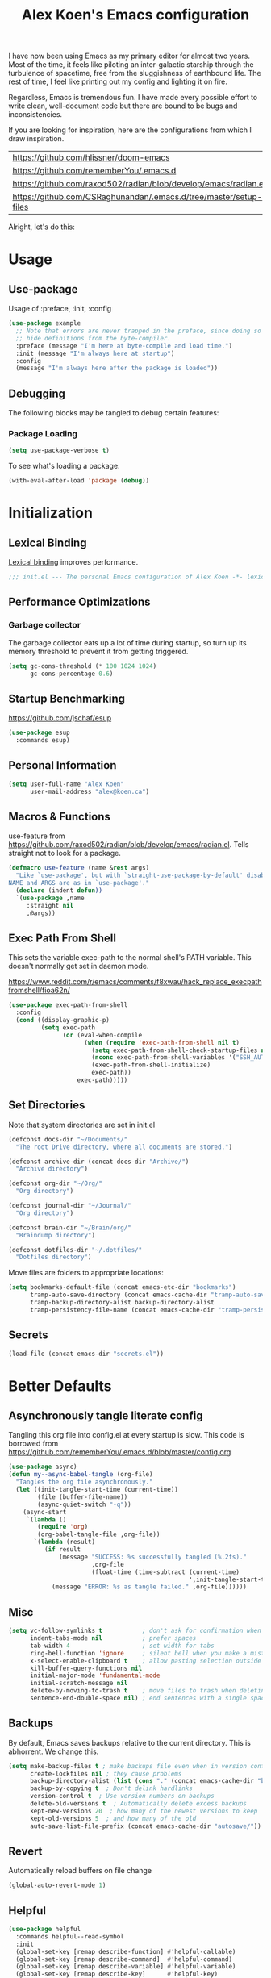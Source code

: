 #+TITLE: Alex Koen's Emacs configuration

I have now been using Emacs as my primary editor for almost two years. Most of the time, it feels like piloting an inter-galactic starship through the turbulence of spacetime, free from the sluggishness of earthbound life. The rest of time, I feel like printing out my config and lighting it on fire.

Regardless, Emacs is tremendous fun. I have made every possible effort to write clean, well-document code but there are bound to be bugs and inconsistencies.

If you are looking for inspiration, here are the configurations from which I draw inspiration.
| [[https://github.com/hlissner/doom-emacs]] |
| [[https://github.com/rememberYou/.emacs.d]] |
| https://github.com/raxod502/radian/blob/develop/emacs/radian.el |
| https://github.com/CSRaghunandan/.emacs.d/tree/master/setup-files |

#+end_src
Alright, let's do this:
* Usage
** Use-package

Usage of :preface, :init, :config
#+begin_src emacs-lisp :tangle no
(use-package example
  ;; Note that errors are never trapped in the preface, since doing so would
  ;; hide definitions from the byte-compiler.
  :preface (message "I'm here at byte-compile and load time.")
  :init (message "I'm always here at startup")
  :config
  (message "I'm always here after the package is loaded"))
#+end_src

** Debugging

The following blocks may be tangled to debug certain features:

*** Package Loading

#+begin_src emacs-lisp :tangle no
(setq use-package-verbose t)
#+end_src

To see what's loading a package:
#+begin_src emacs-lisp :tangle no
(with-eval-after-load 'package (debug))
#+end_src

* Initialization
** Lexical Binding

[[https://www.gnu.org/software/emacs/manual/html_node/elisp/Lexical-Binding.html][Lexical binding]] improves performance.

#+begin_src emacs-lisp :tangle yes :comments no
;;; init.el --- The personal Emacs configuration of Alex Koen -*- lexical-binding: t; -*-
#+end_src

** Performance Optimizations
*** Garbage collector

The garbage collector eats up a lot of time during startup, so turn up its memory threshold to prevent it from getting triggered.

#+begin_src emacs-lisp :tangle yes
(setq gc-cons-threshold (* 100 1024 1024)
      gc-cons-percentage 0.6)
#+end_src

** Startup Benchmarking

https://github.com/jschaf/esup

#+begin_src emacs-lisp :tangle yes
(use-package esup
  :commands esup)
#+end_src
** Personal Information

#+begin_src emacs-lisp :tangle yes
(setq user-full-name "Alex Koen"
      user-mail-address "alex@koen.ca")
#+end_src

** Macros & Functions

use-feature from [[https://github.com/raxod502/radian/blob/develop/emacs/radian.el]]. Tells straight not to look for a package.
#+begin_src emacs-lisp :tangle yes
(defmacro use-feature (name &rest args)
  "Like `use-package', but with `straight-use-package-by-default' disabled.
NAME and ARGS are as in `use-package'."
  (declare (indent defun))
  `(use-package ,name
     :straight nil
     ,@args))
#+end_src

** Exec Path From Shell

This sets the variable exec-path to the normal shell's PATH variable. This doesn't normally get set in daemon mode.

[[https://www.reddit.com/r/emacs/comments/f8xwau/hack_replace_execpathfromshell/fioa62n/]]
#+begin_src emacs-lisp :tangle yes
(use-package exec-path-from-shell
  :config
  (cond ((display-graphic-p)
         (setq exec-path
               (or (eval-when-compile
                     (when (require 'exec-path-from-shell nil t)
                       (setq exec-path-from-shell-check-startup-files nil)
                       (nconc exec-path-from-shell-variables '("SSH_AUTH_LOCK" "PATH" "NNN_PLUG"))
                       (exec-path-from-shell-initialize)
                       exec-path))
                   exec-path)))))
#+end_src
** Set Directories

Note that system directories are set in init.el

#+begin_src emacs-lisp :tangle yes
(defconst docs-dir "~/Documents/"
  "The root Drive directory, where all documents are stored.")

(defconst archive-dir (concat docs-dir "Archive/")
  "Archive directory")

(defconst org-dir "~/Org/"
  "Org directory")

(defconst journal-dir "~/Journal/"
  "Org directory")

(defconst brain-dir "~/Brain/org/"
  "Braindump directory")

(defconst dotfiles-dir "~/.dotfiles/"
  "Dotfiles directory")
#+end_src

Move files are folders to appropriate locations:
#+begin_src emacs-lisp :tangle yes
(setq bookmarks-default-file (concat emacs-etc-dir "bookmarks")
      tramp-auto-save-directory (concat emacs-cache-dir "tramp-auto-save/")
      tramp-backup-directory-alist backup-directory-alist
      tramp-persistency-file-name (concat emacs-cache-dir "tramp-persistency.el"))
#+end_src

** Secrets
#+begin_src emacs-lisp :tangle yes
(load-file (concat emacs-dir "secrets.el"))
#+end_src

* Better Defaults
** Asynchronously tangle literate config

Tangling this org file into config.el at every startup is slow. This code is borrowed from https://github.com/rememberYou/.emacs.d/blob/master/config.org

#+begin_src emacs-lisp :tangle yes
(use-package async)
(defun my--async-babel-tangle (org-file)
  "Tangles the org file asynchronously."
  (let ((init-tangle-start-time (current-time))
        (file (buffer-file-name))
        (async-quiet-switch "-q"))
    (async-start
     `(lambda ()
        (require 'org)
        (org-babel-tangle-file ,org-file))
       `(lambda (result)
          (if result
              (message "SUCCESS: %s successfully tangled (%.2fs)."
                       ,org-file
                       (float-time (time-subtract (current-time)
                                                  ',init-tangle-start-time)))
            (message "ERROR: %s as tangle failed." ,org-file))))))
#+end_src

** Misc
#+begin_src emacs-lisp :tangle yes
(setq vc-follow-symlinks t           ; don't ask for confirmation when opening symlinked file
      indent-tabs-mode nil           ; prefer spaces
      tab-width	4                    ; set width for tabs
      ring-bell-function 'ignore     ; silent bell when you make a mistake
      x-select-enable-clipboard t    ; allow pasting selection outside of emacs
      kill-buffer-query-functions nil
      initial-major-mode 'fundamental-mode
      initial-scratch-message nil
      delete-by-moving-to-trash t    ; move files to trash when deleting
      sentence-end-double-space nil) ; end sentences with a single space
#+end_src

** Backups

By default, Emacs saves backups relative to the current directory. This is abhorrent. We change this.

#+begin_src emacs-lisp :tangle yes
(setq make-backup-files t ; make backups file even when in version controlled dir
      create-lockfiles nil ; they cause problems
      backup-directory-alist (list (cons "." (concat emacs-cache-dir "backups/")))
      backup-by-copying t  ; Don't delink hardlinks
      version-control t  ; Use version numbers on backups
      delete-old-versions t  ; Automatically delete excess backups
      kept-new-versions 20  ; how many of the newest versions to keep
      kept-old-versions 5  ; and how many of the old
      auto-save-list-file-prefix (concat emacs-cache-dir "autosave/"))
#+end_src

** Revert

Automatically reload buffers on file change

#+begin_src emacs-lisp :tangle yes
(global-auto-revert-mode 1)
#+end_src

** Helpful

#+begin_src emacs-lisp :tangle yes
(use-package helpful
  :commands helpful--read-symbol
  :init
  (global-set-key [remap describe-function] #'helpful-callable)
  (global-set-key [remap describe-command]  #'helpful-command)
  (global-set-key [remap describe-variable] #'helpful-variable)
  (global-set-key [remap describe-key]      #'helpful-key)
  (global-set-key [remap describe-symbol]   #'helpful-symbol)

  ;; Remap counsel keybinds to helpful commands
  (with-eval-after-load 'counsel
    (setq counsel-describe-function-function #'helpful-callable
          counsel-describe-variable-function #'helpful-variable))
  :config
  ;; By default, evil shadows helpful keys
  (evil-define-key 'normal helpful-mode-map "q" 'quit-window)

  ;; Always select help window when opened
  (setq help-window-select t))
#+end_src
** Which Key

A small buffer which shows the list of commands you can execute next.

#+begin_src emacs-lisp :tangle yes
(use-package which-key
  :demand t
  :custom
  (which-key-idle-delay 0.2)
  (which-key-separator " ")
  (which-key-prefix-prefix "+")
  :config
  (which-key-mode 1))
#+end_src

** No littering

#+begin_src emacs-lisp :tangle yes
(use-package no-littering
  :config
  (with-eval-after-load 'recentf
    (add-to-list 'recentf-exclude no-littering-var-directory)
    (add-to-list 'recentf-exclude no-littering-etc-directory))

  (setq auto-save-file-name-transforms
	`((".*" ,(no-littering-expand-var-file-name "auto-save/") t)))

  ;; no-littering changes default snippets directory, so I changed it back.
  (add-to-list 'yas-snippet-dirs
	       (expand-file-name "snippets" user-emacs-directory)))
#+end_src
* Appearance
** Theme

Doom one is beautiful

#+begin_src emacs-lisp :tangle yes
(use-package doom-themes
  :custom-face
  (font-lock-comment-face ((t (:slant italic))))

  :config
  (load-theme 'doom-spacegrey t)
  (doom-themes-org-config))
#+end_src

** Text
*** Font

#+begin_src emacs-lisp :tangle yes
(add-to-list 'default-frame-alist '(font . "JetBrains Mono-10" ))
(set-face-attribute 'default nil :font "JetBrains Mono-10" :height 100)
#+end_src

** Disable unecessary UI elements
*** Tool Bar

#+begin_src emacs-lisp :tangle yes
(menu-bar-mode -1)
(scroll-bar-mode -1)
(tool-bar-mode -1)
(tooltip-mode -1)
#+end_src

*** Startup Screen

#+begin_src emacs-lisp :tangle yes
(setq inhibit-startup-screen t)	; inhibit useless and old-school startup screen
#+end_src

** Prompts

Make yes or no prompts be y or n prompts

#+begin_src emacs-lisp :tangle yes
(fset 'yes-or-no-p 'y-or-n-p)
#+end_src

** Relative line numbers

#+begin_src emacs-lisp :tangle yes
(global-display-line-numbers-mode t)
(global-hl-line-mode +1)
(setq display-line-numbers-type 'relative
      display-line-numbers-grow-only t)
;; Prevent lines from being shifted when order of magnitude increases.
(setq display-line-numbers-width-start t)

;; Disable line numbers for some modes
(dolist (mode '(term-mode-hook
                shell-mode-hook
                treemacs-mode-hook
                olivetti-mode-hook
                eshell-mode-hook))
  (add-hook mode (lambda () (display-line-numbers-mode 0))))
#+end_src

** Show matching parentheses

#+begin_src emacs-lisp :tangle yes
(setq show-paren-delay 0)
(show-paren-mode 1)
#+end_src

** Smooth Scrolling

Copied from Doom Emacs

#+begin_src emacs-lisp :tangle yes
(setq hscroll-margin 2
      hscroll-step 1
      ;; Emacs spends too much effort recentering the screen if you scroll the
      ;; cursor more than N lines past window edges (where N is the settings of
      ;; `scroll-conservatively'). This is especially slow in larger files
      ;; during large-scale scrolling commands. If kept over 100, the window is
      ;; never automatically recentered.
      scroll-conservatively 101
      scroll-margin 0
      scroll-preserve-screen-position t
      ;; Reduce cursor lag by a tiny bit by not auto-adjusting `window-vscroll'
      ;; for tall lines.
      auto-window-vscroll nil
      ;; mouse
      mouse-wheel-scroll-amount '(5 ((shift) . 2))
      mouse-wheel-progressive-speed nil)  ; don't accelerate scrolling

#+end_src
** all-the-icons

#+begin_src emacs-lisp :tangle yes
(use-package all-the-icons)
#+end_src

** smartparens

[[https://github.com/Fuco1/smartparens][Utility]] for managing parenthesis in Emacs

#+begin_src emacs-lisp :tangle yes
(use-package smartparens
  :init
  ;; Don't highlight - overly distracting
  (setq sp-highlight-pair-overlay nil
        sp-highlight-wrap-overlay nil
        sp-highlight-wrap-tag-overlay nil)
  :config
  ;; automatically add newline between braces
  (dolist (brace '("(" "{" "["))
    (sp-pair brace nil :post-handlers '(:add ("||\n[i]" "RET"))))
  (smartparens-global-mode 1))
#+end_src

** All the icons
#+begin_src emacs-lisp :tangle yes
(use-package all-the-icons
  :defer t)
#+end_src

** Doom-modeline

A fancy and fast mode-line inspired by minimalistic design

#+begin_src emacs-lisp :tangle yes
(use-package doom-modeline
  :init (doom-modeline-mode 1))
#+end_src

** hl-todo

Highlights keywords in comments

#+begin_src emacs-lisp :tangle yes
(use-package hl-todo
  :hook (prog-mode . hl-todo-mode)
  :config
  (setq hl-todo-highlight-punctuation ":"
        hl-todo-keyword-faces
        `(;; For things that need to be done, just not today.
          ("TODO" warning bold)
          ;; For problems that will become bigger problems later if not
          ;; fixed ASAP.
          ("FIXME" error bold)
          ;; For tidbits that are unconventional and not intended uses of the
          ;; constituent parts, and may break in a future update.
          ("HACK" font-lock-constant-face bold)
          ;; For things that were done hastily and/or hasn't been thoroughly
          ;; tested. It may not even be necessary!
          ("REVIEW" font-lock-keyword-face bold)
          ;; For especially important gotchas with a given implementation,
          ;; directed at another user other than the author.
          ("NOTE" success bold)
          ;; For things that just gotta go and will soon be gone.
          ("DEPRECATED" font-lock-doc-face bold))))
#+end_src
* Keybindings
** Unbind RET

Unbind return from evil, so that org-return-follows-link works.
#+begin_src emacs-lisp :tangle yes
(with-eval-after-load 'evil-maps
  (define-key evil-motion-state-map (kbd "RET") nil))
#+end_src

** General

Space is the best leader key.

#+begin_src emacs-lisp :tangle yes
(use-package general
  :after which-key
  :config
  (general-override-mode)
  (general-evil-setup)

  (general-create-definer leader-key
    :states '(normal insert visual motion emacs)
    :keymaps 'override
    :prefix "SPC"
    :non-normal-prefix "M-SPC")

  (leader-key
    ;; Misc
    "u" 'universal-argument

    ;; Buffer
    "bb" 'switch-to-buffer
    "br" 'revert-buffer
    "`" 'evil-switch-to-windows-last-buffer

    ;; Code
    "cc" 'counsel-compile

    ;; Eval
    "eb" 'eval-buffer
    "ed" 'eval-defun
    "ee" 'eval-last-sexp
    "ef" 'load-file
    "er" 'eval-region
    "el" 'load-library

    ;; Files
    "." 'find-file
    "ff" 'dired-jump
    "fr" 'counsel-recentf
    "fs" 'save-buffer

    ;; Magit
    "gg" 'magit-status
    "gfh" 'magit-log-buffer-file

    ;; Language
    "le" 'english-mode
    "lg" 'writing-mode
    "ls" 'flyspell-mode
    "lb" 'ispell-buffer

    ;; Org mode
    "oa" 'org-agenda
    "oc" 'org-capture
    "or" 'org-roam
    "oi" 'org-roam-insert
    "of" 'org-roam-find-file
    "og" 'org-roam-graph
    "ojj" 'org-journal-new-entry
    "oje" 'org-journal-new-scheduled-entry
    "ojs" 'org-journal-search-forever

    ;; Search
    "so" 'my--ivy-org-jump-to-file-heading
    "sO" 'my--ivy-org-jump-to-agenda-heading
    "sb" 'swiper
    "sp" 'counsel-projectile-rg

    ;; Projects
    "SPC" 'projectile-find-file
    "pp" 'counsel-projectile-switch-project
    "pi" 'projectile-invalidate-cache
    "pk" 'projectile-kill-buffers
    "pd" 'my--projectile-find-file-in-project-dotfiles
    "pt" 'my--projectile-find-file-in-project-tasks
    "pc" 'my--projectile-find-file-in-project-config

    ;; Terminal
    "tn" 'vterm-other-window
    ))
#+end_src

** Hydra

[[https://github.com/abo-abo/hydra][Hydra]] is a package that allows for families of short keybindings to be defined.

#+BEGIN_QUOTE
Once you summon the Hydra through the prefixed binding (the body + any one head), all heads can be called in succession with only a short extension.

The Hydra is vanquished once Hercules, any binding that isn't the Hydra's head, arrives. Note that Hercules, besides vanquishing the Hydra, will still serve his original purpose, calling his proper command. This makes the Hydra very seamless, it's like a minor mode that disables itself auto-magically.
#+END_QUOTE

#+begin_src emacs-lisp :tangle yes
(use-package hydra
  :bind ("C-x C-=" . hydra-zoom/body))
#+end_src

*** Zooming

#+begin_src emacs-lisp :tangle yes
(defhydra hydra-zoom ()
  "zoom"
  ("+" text-scale-increase "in")
  ("=" text-scale-increase "in")
  ("-" text-scale-decrease "out")
  ("_" text-scale-decrease "out")
  ("0" (text-scale-adjust 0) "reset")
  ("q" nil "quit" :color blue))
#+end_src

** Undo

#+begin_src emacs-lisp :tangle yes
(use-package undo-tree
  :custom
  (undo-tree-visualizer-diff t)
  (undo-tree-auto-save-history t)
  (undo-tree-enable-undo-in-region t)
  :config
  (global-undo-tree-mode +1))
#+end_src

** EVIL

Allows for traditional vim bindings inside of emacs

#+begin_src emacs-lisp :tangle yes
;; load evil
(use-package evil
  :after undo-tree
  :custom
  (evil-undo-system 'undo-tree)
  :init
  (setq evil-search-module 'evil-search
        evil-ex-substitute-global t
        evil-esc-mode nil ;; performance. Only used for jj/jk type mappings
        evil-want-C-u-scroll t)

  (setq evil-want-keybinding nil) ;; use evil-collection instead
  :bind
  ;; (("C-f" . forward-word)
  ;; ("C-b" . backward-word))
  :config ;; tweak evil after loading it
  ;; Make movement keys work like they should
  (define-key evil-normal-state-map (kbd "<remap> <evil-next-line>") 'evil-next-visual-line)
  (define-key evil-normal-state-map (kbd "<remap> <evil-previous-line>") 'evil-previous-visual-line)
  (define-key evil-motion-state-map (kbd "<remap> <evil-next-line>") 'evil-next-visual-line)
  (define-key evil-motion-state-map (kbd "<remap> <evil-previous-line>") 'evil-previous-visual-line)
                                        ; Make horizontal movement cross lines                                    
  (setq-default evil-cross-lines t)
  (evil-mode 1))
#+end_src

*** EVIL-Collection
#+begin_src emacs-lisp :tangle yes
(use-package evil-collection
  :after evil
  :config
  (setq evil-collection-mode-list (delete 'vterm evil-collection-mode-list)) ;; Otherwise throws error
  (setq evil-collection-company-use-tng nil)
  (evil-collection-init))
#+end_src

*** A more peaceful keyboard-quit

This code allows us to quit basically everything using ESC.

#+begin_src emacs-lisp :tangle yes
(defvar my--escape-hook nil
  "A hook run when esc is pressed")

(defun escape-quit ()
  "Run `my--escape-hook'."
  (interactive)
  (cond ((minibuffer-window-active-p (minibuffer-window))
         ;; quit the minibuffer if open.
         (abort-recursive-edit))
        ;; Run all escape hooks. If any returns non-nil, then stop there.
        ((run-hook-with-args-until-success 'my--escape-hook))
        ;; don't abort macros
        ((or defining-kbd-macro executing-kbd-macro) nil)
        ;; Back to the default
        ((keyboard-quit))))

(global-set-key [remap keyboard-quit] #'escape-quit)
#+end_src

*** evil-surround

This package emulates surround.vim by Tim Pope.

#+begin_src emacs-lisp :tangle yes
(use-package evil-surround
  :config
  (global-evil-surround-mode 1))
#+end_src

*** evil-nerd-commenter
#+begin_src emacs-lisp :tangle yes
(use-package evil-nerd-commenter
  :general
  (general-nmap "gcc" 'evilnc-comment-or-uncomment-lines))
#+end_src

*** evil-snipe

Allows for quick movement to 2-char sequences.

#+begin_src emacs-lisp :tangle yes
(use-package evil-snipe
  :config
  (evil-snipe-mode +1))
#+end_src
*** winner-mode

Pressing Q restores the window configuration to the last state. Useful for killing compilation buffers etc. Redo with C-c right

#+begin_src emacs-lisp :tangle yes
(use-feature winner
  :after evil
  :config
  ;; We do not want to defer since winner does not start logging until
  ;; it is loaded
  (bind-key "Q" #'winner-undo evil-normal-state-map)
  (winner-mode 1))
#+end_src
* Completion
** Company

#+begin_src emacs-lisp :tangle yes
(use-package company
  :defer 0.5
  :bind (:map company-active-map
         ("<tab>" . #'company-complete-selection)
         ("TAB" . #'company-complete-selection))
  :config
  ;; Make completions display faster
  (setq company-idle-delay 0.15)
  ;; don't downcase results from company-dabbrev
  (setq company-dabbrev-downcase nil)
  ;; use only buffers with same major-mode for company-dabbrev
  (setq company-dabbrev-other-buffers t)
  ;; Make completions display when you have only typed one character,
  ;; instead of three.
  (setq company-minimum-prefix-length 1))
#+end_src

** Yasnippet

A package with which you can insert code or text snippets based on templates.

We define a function to autocomplete snippets. See [[https://github.com/joaotavora/yasnippet/issues/998]]
#+begin_src emacs-lisp :tangle yes
(use-package yasnippet
  :general
  (leader-key "cy" (defhydra hydra-yas (:color blue
                                        :hint nil)
              "
_i_nsert    _n_ew       _v_isit
_r_eload    e_x_pand    _?_ list
"
              ("i" yas-insert-snippet)
              ("n" yas-new-snippet)
              ("v" yas-visit-snippet-file)
              ("r" yas-reload-all)
              ("x" yas-expand)
              ("?" yas-describe-tables)
              ("q" nil "cancel" :color blue)))
  ;; Bind C-j to yas-expand. Taken from https://github.com/KaratasFurkan/.emacs.d/blob/master/README.org#yasnippet-snippet-completion
  :bind*
  (("C-j" . yas-expand)
   :map yas-minor-mode-map
   ("TAB" . nil)
   ("<tab>" . nil)
   :map yas-keymap
   ("TAB" . (lambda () (interactive) (company-abort) (yas-next-field)))
   ("<tab>" . (lambda () (interactive) (company-abort) (yas-next-field))))
  :init
  ;; Automatically expand snippet when # condition: 'auto is used in snippet header
  (defun my--yas-try-expanding-auto-snippets ()
    (when (and (boundp 'yas-minor-mode) yas-minor-mode)
      (let ((yas-buffer-local-condition ''(require-snippet-condition . auto)))
        (yas-expand))))

  :config
  ;; Disable successful loading messages
  (setq yas-verbosity 2)

  (yas-global-mode 1))
#+END_SRC

** Ivy

#+begin_src emacs-lisp :tangle yes
(use-package ivy
  :defer 1 ;; wait one second before loading
  :config
  (setq ivy-height 15
        ivy-wrap t
        ;; don't use ^ as initial input
        ivy-initial-inputs-alist nil
        ;; highlight til EOL
        ivy-format-function #'ivy-format-function-line
        ;; don't show recent files in switch-buffer
        ivy-use-virtual-buffers nil
        ;; don't quit minibuffer on delete-error
        ivy-on-del-error-function nil
        ;; enable ability to select prompt
        ivy-use-selectable-prompt t)

  (ivy-mode 1))
#+end_src
** Ivy-Rich

#+begin_src emacs-lisp :tangle yes
(use-package ivy-rich
  :after (ivy counsel)
  :preface
  (defun ivy-rich-branch-candidate (candidate)
    "Displays the branch candidate of the candidate for ivy-rich."
    (let ((candidate (expand-file-name candidate ivy--directory)))
      (if (or (not (file-exists-p candidate)) (file-remote-p candidate))
          ""
        (format "%s%s"
                (propertize
                 (replace-regexp-in-string abbreviated-home-dir "~/"
                                           (file-name-directory
                                            (directory-file-name candidate)))
                 'face 'font-lock-doc-face)
                (propertize
                 (file-name-nondirectory
                  (directory-file-name candidate))
                 'face 'success)))))

  (defun ivy-rich-compiling (candidate)
    "Displays compiling buffers of the candidate for ivy-rich."
    (let* ((candidate (expand-file-name candidate ivy--directory)))
      (if (or (not (file-exists-p candidate)) (file-remote-p candidate)
              (not (magit-git-repo-p candidate)))
          ""
        (if (my--projectile-compilation-buffers candidate)
            "compiling"
          ""))))

  (defun ivy-rich-file-group (candidate)
    "Displays the file group of the candidate for ivy-rich"
    (let ((candidate (expand-file-name candidate ivy--directory)))
      (if (or (not (file-exists-p candidate)) (file-remote-p candidate))
          ""
        (let* ((group-id (file-attribute-group-id (file-attributes candidate)))
               (group-function (if (fboundp #'group-name) #'group-name #'identity))
               (group-name (funcall group-function group-id)))
          (format "%s" group-name)))))

  (defun ivy-rich-file-modes (candidate)
    "Displays the file mode of the candidate for ivy-rich."
    (let ((candidate (expand-file-name candidate ivy--directory)))
      (if (or (not (file-exists-p candidate)) (file-remote-p candidate))
          ""
        (format "%s" (file-attribute-modes (file-attributes candidate))))))

  (defun ivy-rich-file-size (candidate)
    "Displays the file size of the candidate for ivy-rich."
    (let ((candidate (expand-file-name candidate ivy--directory)))
      (if (or (not (file-exists-p candidate)) (file-remote-p candidate))
          ""
        (let ((size (file-attribute-size (file-attributes candidate))))
          (cond
           ((> size 1000000) (format "%.1fM " (/ size 1000000.0)))
           ((> size 1000) (format "%.1fk " (/ size 1000.0)))
           (t (format "%d " size)))))))

  (defun ivy-rich-file-user (candidate)
    "Displays the file user of the candidate for ivy-rich."
    (let ((candidate (expand-file-name candidate ivy--directory)))
      (if (or (not (file-exists-p candidate)) (file-remote-p candidate))
          ""
        (let* ((user-id (file-attribute-user-id (file-attributes candidate)))
               (user-name (user-login-name user-id)))
          (format "%s" user-name)))))

  (defun ivy-rich-switch-buffer-icon (candidate)
    "Returns an icon for the candidate out of `all-the-icons'."
    (with-current-buffer
        (get-buffer candidate)
      (let ((icon (all-the-icons-icon-for-mode major-mode :height 0.9)))
        (if (symbolp icon)
            (all-the-icons-icon-for-mode 'fundamental-mode :height 0.9)
          icon))))
  :config
  (plist-put ivy-rich-display-transformers-list
             'counsel-find-file
             '(:columns
               ((ivy-rich-candidate               (:width 73))
                (ivy-rich-file-user               (:width 8 :face font-lock-doc-face))
                (ivy-rich-file-group              (:width 4 :face font-lock-doc-face))
                (ivy-rich-file-modes              (:width 11 :face font-lock-doc-face))
                (ivy-rich-file-size               (:width 7 :face font-lock-doc-face))
                (ivy-rich-file-last-modified-time (:width 30 :face font-lock-doc-face)))))
  (plist-put ivy-rich-display-transformers-list
             'ivy-switch-buffer
             '(:columns
               ((ivy-rich-switch-buffer-icon       (:width 2))
                (ivy-rich-candidate                (:width 40))
                (ivy-rich-switch-buffer-size       (:width 7))
                (ivy-rich-switch-buffer-indicators (:width 4 :face error :align right))
                (ivy-rich-switch-buffer-major-mode (:width 20 :face warning)))
               :predicate (lambda (cand) (get-buffer cand))))
  (ivy-rich-mode 1))
#+end_src

*** Flx

Sublime-text fuzzy matching for Emacs. Package used following Doom's ivy configuration.

#+begin_src emacs-lisp :tangle yes
(use-package flx
  :defer t  ; loaded by ivy
  :init
  (setq ivy-re-builders-alist
        '((counsel-ag . ivy--regex-plus)
          (counsel-rg . ivy--regex-plus)
          (counsel-grep . ivy--regex-plus)
          (swiper . ivy--regex-plus)
          (swiper-isearch . ivy--regex-plus)
          (t . ivy--regex-fuzzy))
        ivy-initial-inputs-alist nil))
#+end_src

** Counsel

Counsel contains ivy enhancements for commonly-used functions.

#+begin_src emacs-lisp :tangle yes
(use-package counsel
  :demand
  :diminish (ivy-mode . "")
  :bind
  (("C-x b" . ivy-switch-buffer)
   ("C-x C-f" . counsel-find-file))
  :config
  (define-key ivy-minibuffer-map [escape] 'minibuffer-keyboard-quit)

  ;; Search Debug folders for makefiles
  (add-to-list 'counsel-compile-build-directories "Debug")

  (ivy-add-actions
   'counsel-find-file
   `(("b" counsel-find-file-cd-bookmark-action "cd bookmark")
     ("s" counsel-find-file-as-root "open as root")
     ("m" counsel-find-file-mkdir-action "mkdir")
     ("r" (lambda (path) (rename-file path (read-string "New name: "))) "rename")
     ("f" find-file-other-window "other window")
     ("F" find-file-other-frame "other frame")
     ("p" (lambda (path) (with-ivy-window (insert (file-relative-name path default-directory)))) "insert relative path")
     ("P" (lambda (path) (with-ivy-window (insert path))) "insert absolute path")
     ("l" (lambda (path) "Insert org-link with relative path"
            (with-ivy-window (insert (format "[[./%s]]" (file-relative-name path default-directory))))) "insert org-link (rel. path)")
     ("L" (lambda (path) "Insert org-link with absolute path"
            (with-ivy-window (insert (format "[[%s]]" path)))) "insert org-link (abs. path)")))
  (counsel-mode 1))

#+end_src

*** Counsel-projectile

Allows for further integration between ivy and projectile.

#+begin_src emacs-lisp :tangle yes
(use-package counsel-projectile
  :after projectile
  :config
  (counsel-projectile-mode 1))
#+end_src

** Swiper
#+begin_src emacs-lisp :tangle yes
(use-package swiper
  :bind (("M-s" . swiper)))
#+end_src
** wgrep
#+begin_src emacs-lisp :tangle yes
(use-package wgrep)
#+end_src
* Project, Files, and System

For tools that deal with files.

** Projectile

Project management.

#+begin_src emacs-lisp :tangle yes
(use-package projectile
  :defer 1
  :init
  (setq projectile-cache-file (concat emacs-cache-dir "projectile.cache")
        projectile-enable-caching t
        projectile-known-projects-file (concat emacs-cache-dir "projectile.projects")
        projectile-require-project-root 'prompt
        projectile-files-cache-expire 604800 ; expire after a week
        projectile-sort-order 'recentf
        projectile-use-git-grep t) ; use git-grep for text searches

  ;; TODO - Temp fix for git repositories with submodules: see https://github.com/bbatsov/projectile/issues/1302#issuecomment-433894379
  (setq projectile-git-submodule-command nil)

  :config
  (projectile-mode +1)
  (setq projectile-project-root-files-bottom-up
        (append '(".project"))))
#+end_src

*** Projectile for specific projects

#+begin_src emacs-lisp :tangle yes
(defun my--projectile-find-file-in-project-config ()
  (interactive)
  (let ((default-directory emacs-dir))
    (counsel-projectile-find-file)))

(defun my--projectile-find-file-in-project-tasks ()
  (interactive)
  (let ((default-directory org-dir))
    (counsel-projectile-find-file)))

(defun my--projectile-find-file-in-project-dotfiles ()
  (interactive)
  (let ((default-directory dotfiles-dir))
    (counsel-projectile-find-file)))
#+end_src
** Magit

An inteface to Git. The mascot of Emacs packages.

#+begin_src emacs-lisp :tangle yes
(use-package magit
  :defer t
  :init
  (setq transient-history-file (concat emacs-etc-dir "transient/history")))

(use-package magit-todos
  :after magit hl-todo
  :custom
  (magit-todos-keyword-suffix "\\(?:([^)]+)\\)?:?") ; make colon optional
  :config
  (magit-todos-mode))
#+end_src

#+begin_src emacs-lisp :tangle yes
(use-package evil-magit
  :after magit)
#+end_src

** Vterm
#+begin_src emacs-lisp :tangle yes
(use-package vterm
  :ensure-system-package (vterm-ctrl . libvterm)
  :commands vterm vterm-mode
  :init
  (setq vterm-kill-buffer-on-exit t))

(use-package vterm-toggle
  :commands vterm-toggle vterm-toggle-cd
  :bind
  (("C-`" . vterm-toggle-cd)))
#+end_src
** Dired

#+begin_src emacs-lisp :tangle yes
(use-feature dired
  :commands dired-jump
  :config
  (setq dired-auto-revert-buffer t  ; don't prompt to revert; just do it
        dired-dwim-target t  ; suggest a target for moving/copying intelligently
        ;; Always copy/delete recursively
        dired-recursive-copies  'always
        dired-recursive-deletes 'top
        dired-clean-confirm-killing-deleted-buffers nil) ;; don't ask just do

  ;; Show directories before files + default -al
  (setq dired-listing-switches "-lAX --group-directories-first")

  ;; Show contents of .desc file in minibuffer
  (defun show-folder-description ()
    (interactive)
    (if (file-exists-p "./.desc")
	(let ((description
	       (with-temp-buffer
		 (insert-file-contents "./.desc")
		 (buffer-string))))
	  (message description))))

  (add-hook 'dired-after-readin-hook #'show-folder-description)

  ;; The standard ls details are extraneous
  (add-hook 'dired-mode-hook #'dired-hide-details-mode)

  (defun my--dired-do-command (command)
    "Run COMMAND on marked files. Any files not already open will be opened.
After this command has been run, any buffers it's modified will remain
open and unsaved."
    (interactive "CRun on marked files M-x ")
    (save-window-excursion
      (mapc (lambda (filename)
              (find-file filename)
              (call-interactively command))
            (dired-get-marked-files)))))
#+end_src
*** Dired-x

Adds additional functionality on top of dired.

#+begin_src emacs-lisp :tangle yes
(use-feature dired-x
  :hook (dired-mode . dired-omit-mode)
  :general
  (general-define-key
   :states 'normal
   :keymaps 'dired-mode-map
   ")" 'dired-omit-mode)
  :config
  (setq dired-omit-verbose nil)

  (setq dired-omit-files "^\\.")

;; Set the default application when using ! or & on files.
;; Taken from doom emacs
(setq dired-guess-shell-alist-user
      `(("\\.\\(?:docx\\|pdf\\|djvu\\|eps\\)\\'" "xdg-open")
	("\\.\\(?:jpe?g\\|png\\|gif\\|xpm\\)\\'" "xdg-open")
	("\\.\\(?:xcf\\)\\'" "xdg-open")
	("\\.csv\\'" "xdg-open")
	("\\.tex\\'" "xdg-open")
	("\\.\\(?:mp4\\|mkv\\|avi\\|flv\\|rm\\|rmvb\\|ogv\\)\\(?:\\.part\\)?\\'" "xdg-open")
	("\\.\\(?:mp3\\|flac\\)\\'" "xdg-open")
	("\\.html?\\'" "xdg-open")
	("\\.md\\'" "xdg-open"))))
#+end_src

*** Peep-Dired

#+begin_src emacs-lisp :tangle yes
(use-package peep-dired
  :general
  (general-nmap
    :keymaps 'dired-mode-map
    "M-RET" 'peep-dired
    "C-n" 'peep-dired-next-file
    "C-p" 'peep-dired-prev-file)
  :custom
  (peep-dired-cleanup-eagerly t)
  (peep-dired-ignored-extensions '("mkv mp4")))
#+end_src
** Recentf

Keeps a list of recently opened files.

#+begin_src emacs-lisp :tangle yes
(use-feature recentf
  :config
  (setq recentf-save-file (concat emacs-cache-dir "recentf"))
  (setq recentf-max-menu-item 300)
  (setq recentf-max-saved-item 300)
  (setq recentf-exclude
   '("recentf" ;; remove the recentf load file
     ".*?autoloads.el$"
     ".gitignore" ;; ignore `.gitignore' files in projects
     "/tmp/" ;; ignore temporary files
     "^/\\(?:ssh\\|su\\|sudo\\)?:" ;; ignore tramp/ssh files
     ))
  (recentf-mode +1))
#+end_src

** NeoTree
Displays the folder tree
#+begin_src emacs-lisp :tangle yes
;; TODO Use this or remove this
(use-package neotree
  :init
  (setq neo-theme (if (display-graphic-p) 'icons 'arrow)))
#+end_src

* Text & Organization
** Org-mode
*** Configuration
**** Base
#+begin_src emacs-lisp :tangle yes
(use-feature org
  :hook
  (org-mode . visual-line-mode)
  :custom
  ;; calendar ical export
  (org-icalendar-include-todo nil)
  (org-icalendar-store-UID nil)
  (org-icalendar-timezone nil)
  (org-icalendar-use-deadline '(event-if-todo-not-done))
  (org-icalendar-use-scheduled '(event-if-todo-not-done))
  (org-icalendar-combined-agenda-file (concat org-dir "calendar.ics"))
  :init
  (setq org-directory org-dir
        org-archive-location (concat archive-dir "Tasks/archive_" (format-time-string "%Y") ".org::datetree/")
        org-use-fast-todo-selection t                                     ; allow changing to any todo state from a menu
        org-enforce-todo-dependencies t                                   ; block setting task to DONE if there are incomplete subtasks
        org-id-link-to-org-use-id 'create-if-interactive-and-no-custom-id ; use unique ID's for links
        org-id-locations-file (concat org-dir ".orgids")
        org-clone-delete-id t
	org-log-done 'time
        org-catch-invisible-edits 'show
        org-confirm-babel-evaluate nil                                    ; do not ask for confirmation
        org-return-follows-link t
        org-startup-indented t                                            ; indent each level of heading
        org-hide-emphasis-markers t                                       ; hide the markers for italics and bold
        org-pretty-entities t                                             ; show entities as UTF8 characters
        org-image-actual-width 500
	org-startup-with-inline-images t
        org-export-with-smart-quotes t)

  :custom-face 
  (variable-pitch ((t (:family "Roboto Mono Light" :height 1.0)))) ; Alternatively, Office Code Pro is second best
  (org-document-title ((t (:weight bold :height 1.5))))
  (org-done ((t (:strike-through t :weight bold))))
  (org-headline-done ((t (:strike-through t))))
  (org-level-1 ((t (:height 1.1))))
  (org-level-2 ((t (:height 1.1))))
  (org-level-3 ((t (:height 1.1))))
  (org-link ((t (:underline t)))))

#+end_src

**** Todo keywords

#+begin_src emacs-lisp :tangle yes
(setq org-todo-keywords
      (quote ((sequence "TODO(t)" "NEXT(n)" "|" "DONE(d)")
              (sequence "SOMEDAY(s)" "WAITING(w)" "HOLD(h)" "|" "CANCELLED(c)")))
      org-todo-state-tags-triggers
      (quote (("CANCELLED" ("CANCELLED" . t))
              ("WAITING" ("WAITING" . t))
              ("HOLD" ("WAITING") ("HOLD" . t))
              (done ("WAITING") ("HOLD"))
              ("TODO" ("WAITING") ("CANCELLED") ("HOLD"))
              ("NEXT" ("WAITING") ("CANCELLED") ("HOLD"))
              ("DONE" ("WAITING") ("CANCELLED") ("HOLD")))))
#+end_src
**** Emphasis

(enabled) Replace underline with highlight
#+begin_src emacs-lisp :tangle yes
(setq org-emphasis-alist
      (quote (("*" bold)
              ("/" italic)
              ("_" (:background "#595959"))
              ("=" org-verbatim verbatim)
              ("~" org-code verbatim)
              ("+"
               (:strike-through t))
              )))
#+end_src

(disabled) Custom highlight face. From [[https://emacs.stackexchange.com/questions/38216/custom-faces-in-org-9-0]].

#+begin_src emacs-lisp :tangle no
;;; Create highlighter face for marking up text in org-mode
(defface font-lock-highlight-face
  '((t (:inherit org-default :background "#585858")))
  "Face for highlighting text")
(defvar font-lock-highlight-face 'font-lock-highlight-face)

;;; Add keywords
(defun add-highlight-keywords()
  "adds custom keywords for highlighting text in org-mode."
  (font-lock-add-keywords nil
                          '(("\\(!\\)\\([^[:space:]][^\n\r\t]+[^[:space:]]\\)\\(!\\)" . 'font-lock-highlight-face ))))
(add-hook 'org-mode-hook 'add-highlight-keywords)
#+end_src

**** Pretty-symbols
#+begin_src emacs-lisp :tangle yes
(add-hook 'org-mode-hook (lambda ()
			   (push '("#+title: "        . "") prettify-symbols-alist)
			   (push '("#+subtitle: "     . "") prettify-symbols-alist)
			   (push '("#+author: "       . "- ") prettify-symbols-alist)
			   (push '("#+begin_src"      . "λ") prettify-symbols-alist)
			   (push '("#+end_src"        . "…") prettify-symbols-alist)
			   (push '("#+results:"       . "→") prettify-symbols-alist)
			   (push '(":results:"        . "⋰") prettify-symbols-alist)
			   (push '("#+name:"          . "-") prettify-symbols-alist)
			   (push '("#+begin_example"  . "~") prettify-symbols-alist)
			   (push '("#+begin_example"  . "~") prettify-symbols-alist)
			   (push '("#+end_example"    . "~") prettify-symbols-alist)
			   (push '("#+end_example"    . "~") prettify-symbols-alist)
			   (push '("#+DOWNLOADED:"    . "→") prettify-symbols-alist)
			   (push '("#+begin_verbatim" . "") prettify-symbols-alist)
			   (push '("#+end_verbatim"   . "") prettify-symbols-alist)
			   (push '("#+begin_verse"    . "") prettify-symbols-alist)
			   (push '("#+end_verse"      . "") prettify-symbols-alist)
			   (push '("#+begin_quote"    . "»") prettify-symbols-alist)
			   (push '("#+end_quote"      . "«") prettify-symbols-alist)
			   (push '("#+tblfm:"         . "∫") prettify-symbols-alist)
			   (push '("[X]"              . (?\[ (Br . Bl) ?✓ (Br . Bl) ?\])) prettify-symbols-alist)
			   (push '("\\\\"             . "↩") prettify-symbols-alist)
			   (prettify-symbols-mode)))
#+end_src
**** Capture

Set up capture templates. The backquoted list allows me to selectively evaluate parts of the list with a , (in this case the concat statement).

#+begin_src emacs-lisp :tangle yes
;; TODO use directory variables
(setq org-capture-templates
      `(("t" "Todo" entry (file+headline ,(concat org-dir "refile.org") "Refile")
         "* TODO %?")
        ("p" "Project" entry (file+headline ,(concat org-dir "inbox.org") "Projects") 
         "* %?")
        ("n" "Next" entry (file+headline ,(concat org-dir "refile.org") "Refile") 
         "* NEXT %? \n:PROPERTIES:\n:TRIGGER: next-sibling todo!(\"NEXT\") chain!(\"TRIGGER\") deadline!(cp)\n:END:\n")
	("m" "mail" entry (file+olp ,(concat org-dir "refile.org") "Refile")
	 "* TODO %? Link: %a")

	("l" "Protocol" entry (file+headline ,(concat org-dir "refile.org") "Refile")
         "* TODO %? [[%:link][%(transform-square-brackets-to-round-ones \"%:description\")]]\n #+BEGIN_QUOTE\n%i\n#+END_QUOTE")	
        ("L" "Protocol Link" entry (file+headline ,(concat org-dir "refile.org") "Refile")
         "* TODO %? [[%:link][%(transform-square-brackets-to-round-ones \"%:description\")]]\n")))

;; Allow system-wide org-capture shortcut. Adapted from https://www.reddit.com/r/emacs/comments/74gkeq/system_wide_org_capture/
(defadvice org-switch-to-buffer-other-window
    (after supress-window-splitting activate)
  "Delete the extra window if we're in a capture frame"
  (if (equal "capture" (frame-parameter nil 'name))
      (delete-other-windows)))

(defadvice org-capture-finalize
    (after delete-capture-frame activate)
  "Advise capture-finalize to close the frame"
  (when (and (equal "capture" (frame-parameter nil 'name))
             (not (eq this-command 'org-capture-refile)))
    (delete-frame)))

(defadvice org-capture-refile
    (after delete-capture-frame activate)
  "Advise org-refile to close the frame"
  (when (equal "capture" (frame-parameter nil 'name))
    (delete-frame)))

(defun my--activate-capture-frame ()
  "run org-capture in capture frame"
  (select-frame-by-name "capture")
  (switch-to-buffer (get-buffer-create "*scratch*"))
  (org-capture)

;; System-wide org-agenda
(defadvice org-agenda-quit
    (after delete-capture-frame activate)
  "Advise capture-finalize to close the frame"
  (when (equal "agenda" (frame-parameter nil 'name))
    (delete-frame))))
#+end_src

**** Refile configuration

#+begin_src emacs-lisp :tangle yes
(use-feature org-refile
  :init
  (setq org-refile-targets (quote ((nil :maxlevel . 3)
                                   (org-agenda-files :maxlevel . 3))))
  (setq org-refile-use-outline-path t)
  (setq org-outline-path-complete-in-steps nil)
  (setq org-refile-allow-creating-parent-nodes (quote confirm))
  (setq org-indirect-buffer-display 'current-window)
  :config
  (defun bh/verify-refile-target ()
    "Exclude todo keywords with a done state from refile targets"
    (not (member (nth 2 (org-heading-components)) org-done-keywords)))

  (setq org-refile-target-verify-function 'bh/verify-refile-target)

  ;; FIXME apply: Wrong number of arguments: (0 . 0), 3
  (advice-add 'org-refile :after 'org-save-all-org-buffers))
#+end_src

**** Agenda

***** Settings

#+begin_src emacs-lisp :tangle yes
(use-feature org-agenda
  :config
  (setq org-deadline-warning-days 7)
  (setq org-agenda-dim-blocked-tasks nil)

  ;; Remove uneccesary whitespace
  (setq org-agenda-compact-blocks t)

  ;; Use current window for agenda buffer
  (setq org-agenda-window-setup 'only-window)

  ;; Use all org files in org-dir
  (setq org-agenda-files (list org-dir))
  (setq org-agenda-skip-unavailable-files t)

  (setq org-agenda-skip-scheduled-if-done t)
  (setq org-agenda-skip-deadline-if-done t)

  ;; align tags to right side
  (setq org-agenda-tags-column -100)


  (defun my--org-agenda-process-inbox-item ()
    "Process a single item in the org-agenda."
    (interactive)
    (org-with-wide-buffer
     ;; (org-agenda-schedule)
     ;; (org-agenda-deadline)
     ;; (org-agenda-set-tags)
     (org-agenda-priority)
     ;; (call-interactively 'my-org-agenda-set-effort)
     (org-agenda-refile nil nil t)))

  (general-mmap
   :keymaps 'org-agenda-mode-map
   "p" 'my--org-agenda-process-inbox-item)

  ;; Label items with children using an arrow
  (defun my/org-has-children ()
    (if (save-excursion (org-goto-first-child)) "▶" " "))
  (add-to-list 'org-agenda-prefix-format '(agenda  . "%i%-3:(my/org-has-children) %-12:c%?-12t% s "))


  (defun my--check-sync-conflicts ()
    (when (directory-files org-dir nil "sync-conflict")
      (message "Warning: Sync conflicts")))

  (add-hook 'org-agenda-finalize-hook #'my--check-sync-conflicts)

  ;; Save all org buffers before exiting agenda
  (advice-add 'org-agenda-quit :before 'org-save-all-org-buffers))
#+end_src
***** org-super-agenda

A package which allows for much greater customization of the org agenda.

#+begin_src emacs-lisp :tangle yes
(use-package org-super-agenda
  :after org-agenda
  :config
  (setq org-agenda-custom-commands
	'(("a" "All"
	   ((agenda ""
		    ((org-agenda-span 'day)
		     (org-super-agenda-groups
		      '((:discard (:tag "refile"))
			(:name "Agenda"
			       :time-grid t)
			(:name "Personal"
			       ;; :time-grid t
			       :tag "personal")
			(:auto-property "Class")
			(:name "School Other"
			       :file-path "school")
			(:auto-property "Goal")))))
	    (alltodo ""
		     ((org-super-agenda-groups
		       '((:name "Refile"
				:and (:scheduled nil :deadline nil :todo "TODO")
				:tag "refile")
			 (:discard (:anything))
			 ))))
	    ;; TODO This is not useful as it is
	    ;; (alltodo ""
	    ;; 	     ((org-agenda-overriding-header "Stuck Projects")
	    ;; 	      (org-agenda-skip-function 'my--skip-non-stuck-projects)))
	    (todo "NEXT"
		  ((org-agenda-overriding-header "Next Tasks")))
	    (todo "WAITING"
		  ((org-agenda-overriding-header "Waiting For Others")))
	    (todo "SOMEDAY"
		  ((org-agenda-overriding-header "Someday")))))
	  ("t" "Today"
	   ((agenda ""
		    ((org-agenda-span 'day)
		     (org-deadline-warning-days 0)
		     (org-super-agenda-groups
		      '((:name "Agenda"
			       :time-grid t)
			(:name "Must do"
			       :priority "A")
			(:name "Good to do"
			       :priority "B")
			(:name "Time-permitting"
			       :priority "C")
			(:name "Unsorted"
			       :anything)))))))))

  (setq org-super-agenda-header-map (make-sparse-keymap)) ;; org-super-agenda does not copy keymap late enough
  (org-super-agenda-mode))
#+end_src

***** Helper Functions

#+begin_src emacs-lisp :tangle yes
(use-feature org-agenda
  :config
  (defun my--is-project-p ()
    "Any task with a todo keyword subtask."
    (save-restriction
      (widen)
      (let ((has-subtask)
	    (subtree-end (save-excursion (org-end-of-subtree t)))
	    (is-a-task (member (nth 2 (org-heading-components)) org-todo-keywords-1)))
	(save-excursion
	  (forward-line 1)
	  (while (and (not has-subtask)
		      (< (point) subtree-end)
		      (re-search-forward "^\*+ " subtree-end t))
	    (when (member (org-get-todo-state) org-todo-keywords-1)
	      (setq has-subtask t))))
	(and is-a-task has-subtask))))

  (defun my--skip-non-stuck-projects ()
    "Skip trees that are not stuck projects"
    (save-restriction
      (widen)
      (let ((next-headline (save-excursion (or (outline-next-heading) (point-max)))))
	(if (my--is-project-p)
	    (let* ((subtree-end (save-excursion (org-end-of-subtree t)))
		   (has-next ))
	      (save-excursion
		(forward-line 1)
		(while (and (not has-next) (< (point) subtree-end) (re-search-forward "^\\*+ NEXT " subtree-end t))
		  (unless (member "WAITING" (org-get-tags-at))
		    (setq has-next t))))
	      (if has-next
		  next-headline
		nil)) ; a stuck project, has subtasks but no next task
	  next-headline)))))
#+end_src

**** org-clock
#+begin_src emacs-lisp :tangle yes
(use-feature org-clock
  :config
  (setq org-clock-out-remove-zero-time-clocks t))
#+end_src
**** org-modules
#+begin_src emacs-lisp :tangle yes
(require 'org-install)
(setq org-modules '(org-habit))
(org-load-modules-maybe t)
#+end_src

***** Habits

#+begin_src emacs-lisp :tangle yes
(use-feature org-habit
  :config
  (setq org-log-repeat 'time
        org-log-into-drawer t))
#+end_src
**** Variable Pitch Mode

We use a font that's easier on the eyes for long blocks of text

#+begin_src emacs-lisp :tangle yes
(add-hook 'org-mode-hook
          '(lambda ()
             (setq line-spacing 0.2) ;; Add more line padding for readability
             (mapc
              (lambda (face) ;; Other fonts with fixed-pitch.
                (set-face-attribute face nil :inherit 'fixed-pitch))
              (list 'org-code
                    'org-link
                    'org-block
                    'org-table
                    'org-verbatim
                    'org-block-begin-line
                    'org-block-end-line
                    'org-meta-line
                    'org-document-info-keyword))))
#+end_src 

**** SRC blocks
#+begin_src emacs-lisp :tangle yes
(use-feature org-src
  :general
  (leader-key
    :map org-mode-map
    "o=" 'my--org-indent-src-block)

  :config
  (setq org-src-tab-acts-natively t
        org-src-preserve-indentation t) ; use native major-mode indentation

  (setq org-src-window-setup 'current-window)

  ;; Indents an src block without having to enter it
  (defun my--org-indent-src-block ()
    (interactive)
    (org-edit-special)
    (indent-region (point-min) (point-max))
    (org-edit-src-exit))
  )
#+end_src
**** Circular Bullets
Make bullets circular
#+begin_src emacs-lisp :tangle yes
(font-lock-add-keywords 'org-mode
                        '(("^ *\\([-]\\) "
                           0 (prog1 () (compose-region (match-beginning 1) (match-end 1) "•")))
                          ("\\(->\\)"
                           0 (prog1 () (compose-region (match-beginning 1) (match-end 1) "→")))))
#+end_src

**** Autosort
#+begin_src emacs-lisp :tangle yes
(defun my--org-entry-has-subentries ()
  "Any entry with subheadings"
  (let ((subtree-end (save-excursion (org-end-of-subtree t))))
    (save-excursion
      (org-back-to-heading)
      (forward-line 1)
      (when (< (point) subtree-end)
        (re-search-forward "^\*+ " subtree-end t)))))

(defun my--org-entry-sort-by-property nil
  (let ((property (org-entry-get (point) "SORT" 'INHERIT)))
    (when (and (not (seq-empty-p property))
               (my--org-entry-has-subentries))
      (funcall #'org-sort-entries nil (string-to-char property) nil nil nil)))
  (let ((property_second (org-entry-get (point) "SORT_AFTER" 'INHERIT)))
    (when (and (not (seq-empty-p property_second))
               (my--org-entry-has-subentries))
      (funcall #'org-sort-entries nil (string-to-char property_second) nil nil nil))))

(defun my--org-buffer-sort-by-property (&optional MATCH)
  (interactive)
  (org-map-entries #'my--org-entry-sort-by-property MATCH 'file)
  (org-set-startup-visibility))

                                        ;(add-hook 'org-mode-hook #'my--org-buffer-sort-by-property)
#+end_src
**** Search headlines in agenda files

Taken from https://github.com/jkitchin/scimax/blob/131f7f6f537c56f1d30396e79634a8b6cd6c887b/scimax-org.el#L693

#+begin_src emacs-lisp :tangle yes

(defun my--ivy-org-jump-to-heading (headlines)
  (ivy-read "Headline: "
	    (reverse headlines)
	    :action (lambda (candidate)
		      (org-mark-ring-push)
		      (find-file (plist-get (cdr candidate) :file))
		      (goto-char (plist-get (cdr candidate) :position))
		      (outline-show-entry))))

(defun my--ivy-org-jump-to-agenda-heading ()
  "Jump to a heading in an agenda file. More visceral than
counsel-org-agenda-headlines"
  (interactive)
  (let ((headlines '()))
    (cl-loop for file in (org-agenda-files) do
	  (with-current-buffer (find-file-noselect file)
	    (save-excursion
	      (goto-char (point-min))
	      (while (re-search-forward org-heading-regexp nil t)
		(cl-pushnew (list
			     (format "%-80s (%s)"
				     (match-string 0)
				     (file-name-nondirectory file))
			     :file file
			     :position (match-beginning 0))
			    headlines)))))
(my--ivy-org-jump-to-heading headlines)))

(defun my--ivy-org-jump-to-file-heading ()
  "Jump to org heading in current buffer."
  (interactive)
  (let ((headlines '()))
	    (save-excursion
	      (goto-char (point-min))
	      (while (re-search-forward org-heading-regexp nil t)
		(cl-pushnew (list
			     (format "%-80s (%s)"
				     (match-string 0)
				     (file-name-nondirectory buffer-file-name))
			     :file buffer-file-name
			     :position (match-beginning 0))
			    headlines)))
  (my--ivy-org-jump-to-heading headlines)))
#+end_src
*** Packages
**** Babel
***** ob-mermaid
#+begin_src emacs-lisp :tangle yes
(use-package ob-mermaid
  :custom
  (ob-mermaid-cli-path "~/node_modules/.bin/mmdc"))
#+end_src
**** EVIL-Org
#+begin_src emacs-lisp :tangle yes
(use-package evil-org
  :after org
  :config
  (add-hook 'org-mode-hook 'evil-org-mode)
  (add-hook 'evil-org-mode-hook
            (lambda ()
              (evil-org-set-key-theme)))
  (require 'evil-org-agenda)
  (evil-org-agenda-set-keys))
#+end_src

**** org-Bullets
Make the header bullets look prettier
#+begin_src emacs-lisp :tangle yes
(use-package org-bullets
  :init
  (setq org-bullets-face-name "Inconsolata-12")
  (setq org-bullets-bullet-list
        '("◉" "◎" "⚫" "○" "►" "◇"))
  (add-hook 'org-mode-hook (lambda () (org-bullets-mode 1))))
#+end_src
**** org-calfw
#+begin_src emacs-lisp :tangle yes
(use-package calfw
  :commands cfw:open-calendar-buffer
  :config
  ;; better frame. Taken from doom-emacs
  (setq cfw:face-item-separator-color nil
        cfw:render-line-breaker 'cfw:render-line-breaker-none
        cfw:fchar-junction ?╋
        cfw:fchar-vertical-line ?┃
        cfw:fchar-horizontal-line ?━
        cfw:fchar-left-junction ?┣
        cfw:fchar-right-junction ?┫
        cfw:fchar-top-junction ?┯
        cfw:fchar-top-left-corner ?┏
        cfw:fchar-top-right-corner ?┓))

(use-package calfw-org
  :general (leader-key "ot" 'cfw:open-org-calendar)
  :commands (cfw:open-org-calendar
             cfw:org-create-source
             cfw:open-org-calendar-withkevin
             my-open-calendar))
#+end_src

**** org-checklist

Allows for resetting of checkboxes when item is marked DONE.

#+begin_src emacs-lisp :tangle yes
(use-feature org-checklist
  :after org)
#+end_src
**** org-download
Automatically insert images via drag-and-drop

#+begin_src emacs-lisp :tangle yes
(use-package org-download
  :after org
  :config
  (defun my--org-download-annotate-function (link)
    "Do note annotate link"
    "#+DOWNLOADED: \n")

  (setq org-download-annotate-function #'my--org-download-annotate-function)
  (setq org-download-screenshot-method "maim -u -s %s")


  (defun my-org-download-method (link)
    "This is a helper function for org-download.
It creates a folder in the root directory named after the
org filename (sans extension) and puts all images from that file in there.
Inspired by https://github.com/daviderestivo/emacs-config/blob/6086a7013020e19c0bc532770e9533b4fc549438/init.el#L701"
    (let ((filename
	   (file-name-nondirectory
	    (car (url-path-and-query
		  (url-generic-parse-url link)))))
	  ;; Create folder name with current buffer name, and place in root dir
	  (dirname (concat "./img/"
			   (replace-regexp-in-string " " "_" (downcase (file-name-base buffer-file-name))))))

      ;; Add timestamp to filename
      (setq filename-with-timestamp (format "%s%s.%s"
					    (file-name-sans-extension filename)
					    (format-time-string org-download-timestamp)
					    (file-name-extension filename)))
      ;; Create folder if necessary
      (unless (file-exists-p dirname)
	(make-directory dirname))
      (expand-file-name filename-with-timestamp dirname)))
  (setq org-download-method 'my-org-download-method))
#+end_src
**** org-edna
Advanced dependency management

#+begin_src emacs-lisp :tangle yes
(use-package org-edna
:after org
:config
(org-edna-mode))
#+end_src
**** org-journal
#+begin_src emacs-lisp :tangle yes
(use-package org-journal
  :after org
  :init
  (setq org-journal-cache-dir emacs-cache-dir
        org-journal-date-prefix "#+title: "
        org-journal-dir journal-dir
        org-journal-file-format "%Y-%m-%d.org"
        org-journal-date-format "%A %Y-%m-%d"
        org-journal-time-format "" ))
#+end_src
**** org-oxclip
Let you copy formatted org-mode content to the clipboard. Requires the package =xclip= to run.

#+begin_src emacs-lisp :tangle yes
(use-package htmlize
  :after org)

(use-package ox-clip
  :general
  (leader-key
    "oy" 'ox-clip-formatted-copy)
  :after org)
#+end_src
**** org-pomodoro
#+begin_src emacs-lisp :tangle yes
(use-package org-pomodoro
  :general
  (leader-key
    "op" 'org-pomodoro)
  (general-mmap
    :keymaps 'org-agenda-mode-map
    "P" 'org-pomodoro)

  :config
  ;; prefer PulseAudio to ALSA
  (setq org-pomodoro-audio-player (or (executable-find "paplay") org-pomodoro-audio-player)))
#+end_src
**** org-Protocol

Allows for external applications to trigger custom actions without external dependencies

#+begin_src emacs-lisp :tangle yes
(require 'org-protocol)

(defun transform-square-brackets-to-round-ones(string-to-transform)
  "Transforms [ into ( and ] into ), other chars left unchanged."
  (concat 
   (mapcar #'(lambda (c) (if (equal c ?[) ?\( (if (equal c ?]) ?\) c))) string-to-transform))
  )

#+end_src

**** ox-hugo
#+begin_src emacs-lisp :tangle yes
(use-package ox-hugo
  :ensure-system-package hugo
  :after ox
  :init
  (setq org-hugo-set-lastmod t
        org-hugo-default-section-directory "notes"))
#+end_src
**** ox-Pandoc
(use-package ox-pandoc
  :ensure-system-package pandoc
  :init
  (setq org-pandoc-menu-entry
        '(
          (?l "to latex-pdf and open." org-pandoc-export-to-latex-pdf-and-open)
          (?L "to latex-pdf." org-pandoc-export-to-latex-pdf)
          (?4 "to html5 and open." org-pandoc-export-to-html5-and-open)
          (?$ "as html5." org-pandoc-export-as-html5))))
#+end_src
*** Zettelkasten
**** org-roam
#+begin_src emacs-lisp :tangle yes
(use-package org-roam
  :ensure-system-package
  ((dot . graphviz)
   (sqlite3))
  :hook
  (after-init . org-roam-mode)
  :init
  (setq org-roam-directory brain-dir
	org-roam-db-location "~/org-roam.db"
        org-roam-tag-sources '(prop last-directory)
        org-roam-graph-exclude-matcher '("journal")
        org-roam-link-title-format "§%s")

  :config
  (require 'org-roam-protocol)
  (setq org-roam-capture-templates
        '(("d" "default" plain (function org-roam--capture-get-point)
           "%?"
           :file-name "${slug}"
           :head "#+setupfile: ../hugo_setup.org
,#+title: ${title}\n"
           :unnarowed t)
          ("b" "book" plain (function org-roam--capture-get-point)
           "%?"
           :file-name "books/${slug}"
           :head "#+setupfile: ../../hugo_setup.org
,#+title: ${title}

- author ::
- tags :: "
           :unnarowed t)))
  (setq org-roam-capture-ref-templates
        '(("r" "ref" plain (function org-roam--capture-get-point)
           "%?"
           :file-name "websites/${slug}"
           :head "#+setupfile: ../hugo_setup.org
	   ,#+roam_key: ${ref}
,#+title: ${title}

-  source :: ${ref}"
	   :unnarrowed t))))
#+end_src
**** org-roam-bibtex
#+begin_src emacs-lisp :tangle yes
(use-package org-roam-bibtex
  :after org-roam
  :hook (org-roam-mode . org-roam-bibtex-mode)
  :config
  (setq org-roam-bibtex-preformat-keywords
        '("=key=" "title" "url" "file" "author-or-editor" "keywords"))
  (setq orb-templates
        '(("r" "ref" plain (function org-roam-capture--get-point)
           ""
           :file-name "papers/%(org-roam--title-to-slug \"${title}\")"
           :head "#+TITLE: ${title}\n#+ROAM_KEY: ${ref}

- tags ::
- keywords :: ${keywords}
- author :: ${author-or-editor}"
           :unnarrowed t))))
#+end_src
**** ivy-bibtex

#+begin_src emacs-lisp :tangle yes
(use-package ivy-bibtex
  :after org-roam
  :commands ivy-bibtex
  :general
  (leader-key
    "ob" 'ivy-bibtex)
  :config
  (setq bibtex-completion-notes-path brain-dir
        bibtex-completion-bibliography "~/Documents/zotero-bib.bib"
        bibtex-completion-pdf-field "file"
        bibtex-completion-notes-template-multiple-files
        (concat
         "#+TITLE: ${title}\n"
         "#+ROAM_KEY: cite:${=key=}\n"
         "* TODO Notes\n"
         ":PROPERTIES:\n"
         ":Custom_ID: ${=key=}\n"
         ":NOTER_DOCUMENT: %(orb-process-file-field \"${=key=}\")\n"
         ":AUTHOR: ${author-abbrev}\n"
         ":JOURNAL: ${journaltitle}\n"
         ":DATE: ${date}\n"
         ":YEAR: ${year}\n"
         ":DOI: ${doi}\n"
         ":URL: ${url}\n"
         ":END:\n\n")))

#+end_src
**** org-ref
#+begin_src emacs-lisp :tangle yes
(use-package org-ref
  :after org
  :init
  ;; must be called at init
  (setq org-ref-completion-library 'org-ref-ivy-cite)
  :config
  (setq org-ref-get-pdf-filename-function 'org-ref-get-pdf-filename-helm-bibtex
   org-ref-default-bibliography (list (concat docs-dir "zotero-bib.bib"))
   org-ref-notes-directory brain-dir))
#+end_src

**** (disabled) org-ref-ox-hugo
#+begin_src emacs-lisp :tangle yes
(use-package org-ref-ox-hugo
  :disabled t
  :straight (:host github :repo "jethrokuan/org-ref-ox-hugo")
  :after org org-ref ox-hugo
  :config
  (add-to-list 'org-ref-formatted-citation-formats
               '("md"
                 ("article" . "${author}, *${title}*, ${journal}, *${volume}(${number})*, ${pages} (${year}). ${doi}")
                 ("inproceedings" . "${author}, *${title}*, In ${editor}, ${booktitle} (pp. ${pages}) (${year}). ${address}: ${publisher}.")
                 ("book" . "${author}, *${title}* (${year}), ${address}: ${publisher}.")
                 ("phdthesis" . "${author}, *${title}* (Doctoral dissertation) (${year}). ${school}, ${address}.")
                 ("inbook" . "${author}, *${title}*, In ${editor} (Eds.), ${booktitle} (pp. ${pages}) (${year}). ${address}: ${publisher}.")
                 ("incollection" . "${author}, *${title}*, In ${editor} (Eds.), ${booktitle} (pp. ${pages}) (${year}). ${address}: ${publisher}.")
                 ("proceedings" . "${editor} (Eds.), _${booktitle}_ (${year}). ${address}: ${publisher}.")
                 ("unpublished" . "${author}, *${title}* (${year}). Unpublished manuscript.")
                 ("misc" . "${author} (${year}). *${title}*. Retrieved from [${howpublished}](${howpublished}). ${note}.")
                 (nil . "${author}, *${title}* (${year})."))))
#+end_src
**** org-noter
#+begin_src emacs-lisp :tangle yes
(use-package org-noter
  :after (:any org pdf-view)
  :config
  (setq
   ;; The WM can handle splits
   org-noter-notes-window-location 'other-frame
   ;; Please stop opening frames
   org-noter-always-create-frame nil
   ;; I want to see the whole file
   org-noter-hide-other nil
   ;; Everything is relative to the main notes file
   org-noter-notes-search-path (list (concat brain-dir "papers/"))))
#+end_src
*** Reviews

Daily review inspired by [[https://youtu.be/reazJx4INyM?t=77][Ali Abdaal]].

#+begin_src emacs-lisp :tangle yes
(defun my--daily-review ()
  (interactive)
  (let ((org-capture-templates `(("d" "Daily Review" entry (file (lambda () (concat org-dir "Reviews/daily/" (format-time-string "%Y-%m-%d") ".org")))
                                  (file ,(concat org-dir "Templates/daily-review.org"))))))
    (progn
      (org-capture nil "d")
      (org-capture-finalize t)
      (org-speed-move-safe 'outline-up-heading)
      (org-narrow-to-subtree))))

(defun my--visit-daily-review ()
"Visit the file corresponding to today's daily review"
(interactive)
(find-file (concat org-dir "Reviews/daily/" (format-time-string "%Y-%m-%d") ".org")))

(defun my--weekly-review ()
  (interactive)
  (let ((org-capture-templates `(("w" "weekly review" entry (file+olp+datetree (lambda () (concat org-dir "Reviews/reviews_" (format-time-string "%Y") ".org")))
                                  (file ,(concat org-dir "Templates/weekly-review.org"))))))
    (progn
      (org-capture nil "w")
      (org-capture-finalize t)
      (org-speed-move-safe 'outline-up-heading)
      (org-narrow-to-subtree))))

(defun my--monthly-review ()
  (interactive)
  (let ((org-capture-templates `(("m" "Monthly Review" entry (file+olp+datetree (lambda () (concat org-dir "Reviews/reviews_" (format-time-string "%Y") ".org")))
                                  (file ,(concat org-dir "Templates/monthly-review.org"))))))
    (progn
      (org-capture nil "m")
      (org-capture-finalize t)
      (org-speed-move-safe 'outline-up-heading)
      (org-narrow-to-subtree))))
#+end_src
** LaTeX
#+begin_src emacs-lisp :tangle yes
(use-package latex
  :straight auctex
  :bind
  (:map TeX-mode-map
        ("C-<return>" . my--triple-newline))
  :config
  (add-hook 'LaTeX-mode-hook
            (lambda ()
              (prettify-symbols-mode)))
  (add-hook 'LaTeX-mode-hook 'visual-line-mode)

  (setq TeX-save-query nil)
  (setq TeX-auto-save t)
  (setq Tex-parse-self t)
  (setq TeX-PDF-mode t)

  ;; Set up pdf viewer
  (setq TeX-view-program-list '(("Evince" "evince --page-index=%(outpage) %o")))
  (setq TeX-view-program-selection '((output-pdf "Evince")))
  ;; Method for enabling forward and inverse search 
  (setq TeX-source-correlate-method 'synctex)
  ;; inhibit the question to start a server process
  (setq TeX-source-correlate-start-server t)


  (set-default 'preview-scale-function 2.0)

  ;; TODO Function to repeat newline?
  (defun my--triple-newline ()
    "Inserts three newlines. Useful for rephrasing"
    (interactive)
    (save-excursion
      (newline)
      (newline)
      (newline))))
#+end_src

*** CdLaTeX

#+begin_src emacs-lisp :tangle yes
(use-package cdlatex
  :after latex
  :hook (LaTeX-mode . turn-on-cdlatex))
#+end_src

*** RefTeX

Allow RefTeX to plug into AUCTeX

#+begin_src emacs-lisp :tangle yes
(use-package reftex
  :after latex
  :hook (LaTeX-mode . turn-on-reftex)
  :custom
  (reftex-plug-into-AUCTeX t)
  (reftex-extra-bindings t)
  (reftex-use-external-file-handlers t))
#+end_src

** Writing
*** olivetti

#+begin_src emacs-lisp :tangle yes
(use-package olivetti
  :config
  (setq olivetti-body-width 80))

#+end_src

*** langtool
#+begin_src emacs-lisp :tangle yes
(use-package langtool
  :ensure-system-package languagetool
  :commands (langtool-check
             langtool-check-done
             langtool-show-message-at-point
             langtool-correct-buffer)
  :general
  (leader-key
    "llb" 'langtool-check-buffer
    "lld" 'langtool-check-done)
  :init
  (setq langtool-default-language "en-CA")
  :config
  (setq langtool-java-classpath "/usr/share/languagetool:/usr/share/java/languagetool/*"))
#+end_src

*** writegood

Checks for signs of bad writing.

#+begin_src emacs-lisp :tangle yes
(use-package writegood-mode
:general
(leader-key
"lw" 'writegood-mode))
#+end_src


*** Writing Function

#+begin_src emacs-lisp :tangle yes
(defvar writemode 1 "Set default writing mode state.")
(defun writing-mode ()
  "Configure writing environment."
  (interactive)
  (cond
   ((= writemode 1)
    ;;(focus-mode t)
    (olivetti-mode t)
    (variable-pitch-mode 1) ;; All fonts with variable pitch.
    (text-scale-increase 0.5)
    (display-line-numbers-mode -1)
    (setq-local writemode 2))
   ((= writemode 2)
    ;;(focus-mode -1)
    (olivetti-mode -1)
    (variable-pitch-mode 0) ;; All fonts with variable pitch.
    (text-scale-decrease 0)
    (display-line-numbers-mode t)
    (setq-local display-line-numbers 'relative)
    (setq-local writemode 1))))
#+end_src
*** Flyspell

#+begin_src emacs-lisp :tangle yes
;; find aspell and hunspell automatically
(use-package flyspell
  :hook ((org-mode markdown-mode TeX-mode rst-mode mu4e-compose-mode notmuch-message-mode git-commit-mode) . flyspell-mode)
  :config
  (setq ispell-program-name "aspell"
        ispell-dictionary "canadian"
        ispell-silently-savep t
        flyspell-issue-welcome-flag nil
        ;; Significantly speeds up flyspell, which would otherwise print
        ;; messages for every word when checking the entire buffer
        flyspell-issue-message-flag nil))
#+end_src
** PDF
#+begin_src emacs-lisp :tangle yes
(use-package pdf-tools
  :mode ("\\.[pP][dD][fF]\\'" . pdf-view-mode)
  :init
  ;; build automatically
  (pdf-tools-install :no-query)
  :config

  (setq pdf-view-display-size 'fit-page)

  ;; HiDPI support
  (setq pdf-view-use-scaling t
	pdf-view-use-imagemagick nil)

  ;; revert pdf automatically after latex compilation completes in auctex
  (add-hook 'TeX-after-compilation-finished-functions #'TeX-revert-document-buffer)

  ;; automatically annotate highlights
  (setq pdf-annot-activate-created-annotations t)

  ;; add history for PDF files
  (add-hook 'pdf-view-mode-hook #'pdf-history-minor-mode))

(use-feature pdf-view
  :after pdf-tools
  :config
  (setq pdf-view-display-size 'fit-page)

  ;; HiDPI support
  (setq pdf-view-use-scaling t
	pdf-view-use-imagemagick nil))
#+end_src
* Email

** Reading Email

Configuration adapted from Doom Emacs and https://github.com/rememberYou/.emacs.d/blob/master/config.org
#+begin_src emacs-lisp :tangle yes
(use-package mu4e
  :commands mu4e mu4e-compose-new
  :hook ((mu4e-compose-mode) . olivetti-mode)
  :general
  (leader-key
    "mm" 'mu4e
    "mc" 'mu4e-compose-new)
  :init
  (add-to-list 'load-path "/usr/share/emacs/site-lisp/mu4e")

  (setq mu4e-maildir "~/.mail")
  (setq mu4e-attachment-dir "~/Downloads")
  :config
  (setq mu4e-get-mail-command "mbsync -a")

  ;; Fixes duplicate UID errors
  (setq mu4e-change-filenames-when-moving t)

  (setq mu4e-compose-format-flowed t ; visual-line-mode + auto-fill upon sending
	mu4e-view-show-addresses t
	mu4e-sent-messages-behavior 'sent
	mu4e-hide-index-messages t
	;; try to show images
	mu4e-view-show-images t
	mu4e-view-image-max-width 800
	mu4e-compose-dont-reply-to-self t
	;; use helm/ivy
	mu4e-completing-read-function 'ivy-completing-read
        ;; Do not reply to self
        mu4e-compose-dont-reply-to-self t
	;; set user agent
	mail-user-agent 'mu4e-user-agent
	;; no need to ask
	mu4e-confirm-quit nil)

  ;; Folders
  (setq mu4e-sent-folder "/Sent"
	mu4e-drafts-folder "/Drafts"
	mu4e-trash-folder "/Trash"
	mu4e-refile-folder "/Archive"
	mu4e-compose-signature  "Alex Koen\nhttps://alexkoen.com")

  ;; Use fancy icons
  (setq mu4e-use-fancy-chars t
	mu4e-headers-draft-mark '("D" . "")
	mu4e-headers-flagged-mark '("F" . "")
	mu4e-headers-new-mark '("N" . "")
	mu4e-headers-passed-mark '("P" . "")
	mu4e-headers-replied-mark '("R" . "")
	mu4e-headers-seen-mark '("S" . "")
	mu4e-headers-trashed-mark '("T" . "")
	mu4e-headers-attach-mark '("a" . "")
	mu4e-headers-encrypted-mark '("x" . "")
	mu4e-headers-signed-mark '("s" . "")
	mu4e-headers-unread-mark '("u" . ""))

  ;; Auto update
  (setq mu4e-update-interval (* 15 60))
  (setq mu4e-index-update-in-background t)

  ;; Saved queries
  (setq mu4e-bookmarks
	'(( :name  "Unread messages"
		   :query "flag:unread AND NOT flag:trashed"
		   :key ?u)
	  ( :name "Today's messages"
		  :query "date:today..now"
		  :key ?t)
	  ( :name "All in inbox"
		  :query "maildir:/Inbox OR maildir:/Inbox/*"
		  :key ?i)
	  ( :name "Last 7 days"
		  :query "date:7d..now"
		  :key ?w)
	  ( :name "Messages with images"
		  :query "mime:image/*"
		  :key ?p)))

  (add-to-list 'org-capture-templates
	       `("m" "Mail" entry (file+olp ,(concat org-dir "refile.org") "Refile")
		 "* TODO %? Link: %a"))

  (define-key mu4e-headers-mode-map (kbd "C-c c") 'mu4e-org-store-and-capture)
  (define-key mu4e-view-mode-map    (kbd "C-c c") 'mu4e-org-store-and-capture)

  ;; Set from address based on address that message was sent to. See https://www.djcbsoftware.nl/code/mu/mu4e/Compose-hooks.html
  (defun my--set-from-address ()
    "Set the From address based on the To address of the original."
    (let ((msg mu4e-compose-parent-message)) ;; msg is shorter...
      (when msg
	(setq user-mail-address
	      (cond
	       ((mu4e-message-contact-field-matches msg :to "akoen@mailbox.org")
		"akoen@mailbox.org")
	       ((mu4e-message-contact-field-matches msg :to "jx7gq@mailbox.org")
		"jx7gq@mailbox.org")
	       (t "alex@koen.ca"))))))

  (add-hook 'mu4e-compose-pre-hook #'my--set-from-address)

  ;; Remove the +T flag from trash. This emulates the behaviour of GUI clients. Emails are otherwise deleted when moving to trash.
  (setf (alist-get 'trash mu4e-marks)
	(list :char '("d" . "▼")
	      :prompt "dtrash"
	      :dyn-target (lambda (target msg)
			    (mu4e-get-trash-folder msg))
	      :action (lambda (docid msg target)
			;; Here's the main difference to the regular trash mark,
			;; no +T before -N so the message is not marked as
			;; IMAP-deleted:
			(mu4e~proc-move docid (mu4e~mark-check-target target) "-N"))))

  ;; Html mails might be better rendered in a browser
  (add-to-list 'mu4e-view-actions '("View in browser" . mu4e-action-view-in-browser)))

  #+end_src

** Receiving Mail


Create ~/.authinfo.gpg
#+begin_src
machine imap.mailbox.com login alex@koen.ca password <password> port 993
machine smtp.mailbox.com login alex@koen.ca password <password> port 587
#+end_src

#+begin_src emacs-lisp :tangle yes
(use-feature message
  :init
  (setq message-send-mail-function 'smtpmail-send-it
	message-signature "Alex Koen\nhttps://alexkoen.com"
	message-kill-buffer-on-exit t)) ; close after sending

(use-feature smtpmail
  :init
  (setq smtpmail-smtp-server "smtp.mailbox.org"
	smtpmail-smtp-service 587
	smtpmail-smtp-user "alex@koen.ca"
	smtpmail-stream-type 'starttls))
#+end_src
** Notmuch

#+begin_src emacs-lisp :tangle yes
(use-package notmuch
  :disabled t
  :defer t
  :ensure-system-package (notmuch mbsync afew)
  :general
  (leader-key
    "mm" 'notmuch
    "mc" 'notmuch-mua-new-mail
    "mu" 'my--notmuch-update
    )
  :init
  ;; Allows org-mode links to notmuch files.
  (with-eval-after-load 'org
    (use-feature ol-notmuch))

  (defun my--notmuch-update ()
    (interactive)
    (message "Starting update")
    (let ((buf (get-buffer-create "*notmuch-update")))
      (with-current-buffer buf
	(erase-buffer))
      ;; (pop-to-buffer buf nil t)
      (set-process-sentinel
       (start-process-shell-command
	"notmuch update" buf "mbsync -a && notmuch new && afew -a -t")
       (lambda (_process event)
	 (if (string= event "finished\n")
	     (progn
	       (notmuch-refresh-all-buffers)
	       (message "Finished getting new mail.")))))))
  :config
  (setq notmuch-show-logo nil
	notmuch-search-oldest-first nil
	notmuch-message-headers-visible nil
	notmuch-saved-searches
	'((:name "Inbox"
		 :query "tag:screened and tag:unread"
		 :search-type 'tree
		 :key "i")
	  (:name "Previously Seen"
		 :query "tag:screened and not tag:unread"
		 :search-type 'tree
		 :key "I")
	  (:name "Unscreened"
		 :query "tag:inbox and not tag:screened"
		 :key "s")
	  (:name "The Feed"
		 :query "tag:thefeed"
		 :search-type 'tree
		 :key "f")
	  (:name "The Papertrail"
		 :query "tag:ledger"
		 :key "p")
	  (:name "Set Aside "
		 :query "tag:aside"
		 :key "a")
	  (:name "Drafts"
		 :query "tag:draft"
		 :key "d"))
	notmuch-show-mark-read-tags '("-unread")
	notmuch-archive-tags '("-unread"))

  (setq notmuch-hooks-dir "~/.notmuch/hooks"
	notmuch-drafts-folder "Drafts"
	notmuch-fcc-dirs "Sent")

  (general-nmap
    :keymaps 'notmuch-hello-mode-map
    "u" 'my--notmuch-update
    )

  ;; Bindings in `notmuch-show-mode'
  (general-nmap
    :keymaps 'notmuch-show-mode-map
    "r" 'notmuch-show-reply
    "R" 'notmuch-show-reply-sender
    "C" 'my--notmuch-reply-later
    )

  ;; Bindings in `notmuch-search-mode'
  (general-nmap
    :keymaps 'notmuch-search-mode-map
    "M-RET" 'notmuch-tree-from-search-current-query
    "r" 'notmuch-search-reply-to-thread
    "R" 'notmuch-search-reply-to-thread-sender
    "/" 'notmuch-search-filter
    "A" 'my--notmuch-archive-all
    "D" 'my--notmuch-delete-all
    "L" 'my--notmuch-filter-by-from
    ";" 'my--notmuch-search-by-from
    "d" 'my--notmuch-search-delete-and-archive-thread

    ;; The HEY Workflow Bindings
    "S" 'my--notmuch-move-sender-to-spam
    "I" 'my--notmuch-move-sender-to-screened
    "P" 'my--notmuch-move-sender-to-papertrail
    "F" 'my--notmuch-move-sender-to-thefeed
    "C" 'my--notmuch-reply-later
    )

  ;; Bindings in `notmuch-tree-mode'
  (general-nmap
    :keymaps 'notmuch-tree-mode-map
    "C" 'my--notmuch-reply-later
    )


  ;; Adapted from mu4e to send format=flowed messages
  (add-hook 'notmuch-message-mode-hook '(lambda ()
					  (turn-off-auto-fill)
					  (setq truncate-lines nil
						word-wrap t
						mml-enable-flowed t
						use-hard-newlines t)
					  (visual-line-mode t)))

  (defun my--notmuch-search-get-from ()
    "A helper function to find the email address for the given email."
    (let ((notmuch-addr-sexp (car
			      (notmuch-call-notmuch-sexp "address"
							 "--format=sexp"
							 "--format-version=1"
							 "--output=sender"
							 (notmuch-search-find-thread-id)))))
      (plist-get notmuch-addr-sexp :name-addr)))



  (defun my--notmuch-tree-get-from ()
    "A helper function to find the email address for the given email.
Assumes `notmuch-tree-mode'."
    (plist-get (notmuch-tree-get-prop :headers) :From))

  (defun my--notmuch-get-from ()
    "Find the From email address for the email at point."
    (car (notmuch-clean-address (cond
				 ((eq major-mode 'notmuch-show-mode)
				  (notmuch-show-get-from))
				 ((eq major-mode 'notmuch-tree-mode)
				  (my--notmuch-tree-get-from))
				 ((eq major-mode 'notmuch-search-mode)
				  (my--notmuch-search-get-from))
				 ((t nil))))))

  (defun my--notmuch-filter-by-from ()
    "Filter the current search view to show all emails sent from the sender of the current thread."
    (interactive)
    (notmuch-search-filter (concat "from:" (my--notmuch-get-from))))

  (defun my--notmuch-search-by-from (&optional no-display)
    "Show all emails sent from the sender of the current thread.
NO-DISPLAY is sent forward to `notmuch-search'."
    (interactive)
    (notmuch-search (concat "from:" (my--notmuch-get-from))
		    notmuch-search-oldest-first
		    nil
		    nil
		    no-display))

  (defun my--notmuch-tag-by-from (tag-changes &optional beg end refresh)
    "Apply TAG-CHANGES to all emails from the sender of the current thread.
BEG and END provide the region, but are ignored. They are defined
since `notmuch-search-interactive-tag-changes' returns them. If
REFRESH is true, refresh the buffer from which we started the
search."
    (interactive (notmuch-search-interactive-tag-changes))
    (let ((this-buf (current-buffer)))
      (my--notmuch-search-by-from t)
      ;; This is a dirty hack since I can't find a way to run a
      ;; temporary hook on `notmuch-search' completion. So instead of
      ;; waiting on the search to complete in the background and then
      ;; making tag-changes on it, I will just sleep for a short amount
      ;; of time. This is generally good enough and works, but is not
      ;; guaranteed to work every time. I'm fine with this.
      (sleep-for 0.5)
      (notmuch-search-tag-all tag-changes)
      (when refresh
	(set-buffer this-buf)
	(notmuch-refresh-this-buffer))))

  (defun my--notmuch-add-addr-to-db (nmaddr nmdbfile)
    "Add the email address NMADDR to the db-file NMDBFILE."
    (append-to-file (format "%s\n" nmaddr) nil nmdbfile)
    (notmuch-refresh-this-buffer))

  (defun my--notmuch-remove-addr-from-db (nmaddr nmdbfile)
    "Remove the email address NMADDR from the db-file NMDBFILE and remove all db tags."
    (with-temp-file nmdbfile
      (insert-file-contents nmdbfile)
      (delete-matching-lines nmaddr)))

  ;; TODO Make removal a function
  (defun my--notmuch-move-sender-to-thefeed ()
    "For the email at point, move the sender of that email to the feed.
This means:
1. All new email should go to the feed and skip the inbox altogether.
2. All existing email should be updated with the tag =thefeed=.
3. All existing email should be removed from the inbox."
    (interactive)
    (my--notmuch-add-addr-to-db (my--notmuch-get-from) (format "%s/thefeed.db" notmuch-hooks-dir))
    (my--notmuch-remove-addr-from-db (my--notmuch-get-from) (format "%s/ledger.db" notmuch-hooks-dir))
    (my--notmuch-remove-addr-from-db (my--notmuch-get-from) (format "%s/screened.db" notmuch-hooks-dir))
    (my--notmuch-remove-addr-from-db (my--notmuch-get-from) (format "%s/spam.db" notmuch-hooks-dir))
    (my--notmuch-tag-by-from '("+thefeed" "-inbox" "-ledger" "-screened" "-spam")))

  (defun my--notmuch-move-sender-to-papertrail ()
    "For the email at point, move the sender of that email to the papertrail.
This means:
1. All new email should go to the papertrail and skip the inbox altogether.
2. All existing email should be updated with the tag =ledger/TAG-NAME=.
3. All existing email should be removed from the inbox."
    (interactive)
    (my--notmuch-add-addr-to-db (my--notmuch-get-from) (format "%s/ledger.db" notmuch-hooks-dir))
    (my--notmuch-remove-addr-from-db (my--notmuch-get-from) (format "%s/thefeed.db" notmuch-hooks-dir))
    (my--notmuch-remove-addr-from-db (my--notmuch-get-from) (format "%s/screened.db" notmuch-hooks-dir))
    (my--notmuch-remove-addr-from-db (my--notmuch-get-from) (format "%s/spam.db" notmuch-hooks-dir))
    (my--notmuch-tag-by-from '("+ledger" "-inbox" "-unread" "-thefeed" "-screened" "-spam")))

  (defun my--notmuch-move-sender-to-screened ()
    "For the email at point, move the sender of that email to Screened Emails.
This means:
1. All new email should be tagged =screened= and show up in the inbox.
2. All existing email should be updated to add the tag =screened=."
    (interactive)
    (my--notmuch-add-addr-to-db (my--notmuch-get-from) (format "%s/screened.db" notmuch-hooks-dir))
    (my--notmuch-remove-addr-from-db (my--notmuch-get-from) (format "%s/ledger.db" notmuch-hooks-dir))
    (my--notmuch-remove-addr-from-db (my--notmuch-get-from) (format "%s/thefeed.db" notmuch-hooks-dir))
    (my--notmuch-remove-addr-from-db (my--notmuch-get-from) (format "%s/spam.db" notmuch-hooks-dir))
    (my--notmuch-tag-by-from '("+screened" "-ledger" "-thefeed" "-spam")))

  (defun my--notmuch-move-sender-to-spam ()
    "For the email at point, move the sender of that email to spam.
This means:
1. All new email should go to =spam= and skip the inbox altogether.
2. All existing email should be updated with the tag =spam=.
3. All existing email should be removed from the inbox."
    (interactive)
    (my--notmuch-add-addr-to-db (my--notmuch-get-from) (format "%s/spam.db" notmuch-hooks-dir))
    (my--notmuch-remove-addr-from-db (my--notmuch-get-from) (format "%s/ledger.db" notmuch-hooks-dir))
    (my--notmuch-remove-addr-from-db (my--notmuch-get-from) (format "%s/thefeed.db" notmuch-hooks-dir))
    (my--notmuch-remove-addr-from-db (my--notmuch-get-from) (format "%s/screened.db" notmuch-hooks-dir))
    (my--notmuch-tag-by-from '("+spam" "-inbox" "-unread" "-screened" "-ledger" "-screened" "-thefeed")))

  (defun my--notmuch-reply-later ()
    "Capture this email for replying later."
    (interactive)
    (org-capture nil "m"))

  (setq notmuch-address-selection-function
	(lambda (prompt collection initial-input)
	  (completing-read prompt
			   (cons initial-input collection)
			   nil
			   t
			   nil
			   'notmuch-address-history))))


(use-package org-mime
  :after (org notmuch)
  :config (setq org-mime-library 'mml))

;; This package can be used to search emails, searching result displays as you type thanks to helm, though notmuch-search does the real search.
(use-package counsel-notmuch
  :commands counsel-notmuch
  :after notmuch)
#+end_src
* Development
** Tools
*** Folding
#+begin_src emacs-lisp :tangle yes
;; Adapted from doom emacs
(use-feature hideshow
  :config
  ;; Do not fold comments
  (setq hs-hide-comments-when-hiding-all nil)
  (add-hook 'prog-mode-hook 'hs-minor-mode))
#+end_src


*** Flycheck
#+begin_src emacs-lisp :tangle yes
(use-package flycheck)
#+end_src
*** EditorConfig
#+begin_src emacs-lisp :tangle yes
(use-package editorconfig
  :config
  (editorconfig-mode 1))
#+end_src
*** Compilation

Hide compilation buffer if successful.

#+begin_src emacs-lisp :tangle yes
(use-feature compile
  :config
  (add-hook 'compilation-finish-functions
	    (lambda (buf str)
	      (if (null (string-match ".*exited abnormally.*" str))
		  ;;no errors, make the compilation window go away in a few seconds
		  (progn
		    (run-at-time
		     "1 sec" nil 'delete-windows-on
		     (get-buffer-create "*compilation*"))
		    (message "No Compilation Errors!"))))))
#+end_src
** Lang
*** Web
**** web mode
#+begin_src emacs-lisp :tangle yes
;; Config mostly stolen from https://github.com/raxod502/radian/blob/develop/emacs/radian.el
(use-package web-mode
  :mode (("\\.phtml\\'" . web-mode)
         ("\\.tpl\\.php\\'" . web-mode)
         ("\\.[agj]sp\\'" . web-mode)
         ("\\.as[cp]x\\'" . web-mode)
         ("\\.erb\\'" . web-mode)
         ("\\.mustache\\'" . web-mode)
         ("\\.djhtml\\'" . web-mode)
         ("\\.html?\\'" . web-mode))
  :config
  (setq web-mode-enable-auto-closing t
        web-mode-auto-close-style 2 ;; 2 is a nice number I suppose
        web-mode-enable-auto-quoting nil ;; messes with jsx
        web-mode-markup-indent-offset 2
        web-mode-code-indent-offset 2
        web-mode-css-indent-offset 2)
  (add-to-list 'web-mode-content-types-alist
               '("jsx" . "\\.js[x]?\\'"))

  ;; Fix comments in javascript mode
  (let ((types '("javascript" "jsx")))
    (setq web-mode-comment-formats
          (cl-remove-if (lambda (item)
                          (member (car item) types))
                        web-mode-comment-formats))
    (dolist (type types)
      (push (cons type "//") web-mode-comment-formats))))

(use-package gulp-task-runner
  :defer t)
#+END_SRC
**** restclient

#+BEGIN_SRC emacs-lisp :tangle yes
;; Make sure to use comments (#) as separators
(use-package restclient
  :mode (("\\.rest" . restclient-mode)))
#+END_SRC
*** Javascript
**** js2-mode
#+BEGIN_SRC emacs-lisp :tangle yes
;; Mostly borrowed from https://github.com/CSRaghunandan/.emacs.d/blob/master/setup-files/setup-js.el
(use-package js2-mode
  :ensure-system-package (tsserver . "sudo npm i -g typescript-language-server && sudo pacman -S typescript")
  :mode "\\.m?js\\'"
  :interpreter "node"
  :hook ((js2-mode . (lambda ()
                       (flycheck-mode)
                       (company-mode))))
  :init 
  (with-eval-after-load 'projectile
    (add-to-list 'projectile-globally-ignored-directories "node_modules"))
  :config
  ;; have 2 space indentation by default
  (setq js-indent-level 2
        js2-basic-offset 2
        js-chain-indent t)

  ;; Try to highlight most ECMA built-ins
  (setq js2-highlight-level 3)
  ;; have a shorter idle time delay
  (setq js2-idle-timer-delay 0.1)

  ;; turn off all warnings in js2-mode
  (setq js2-mode-show-parse-errors t
        js2-mode-show-strict-warnings nil
        js2-strict-missing-semi-warning nil
        js2-strict-trailing-comma-warning nil))
#+END_SRC
**** prettier-js

#+BEGIN_SRC emacs-lisp :tangle yes
(use-package prettier-js
  :ensure-system-package prettier
  :hook ((js2-mode rjsx-mode json-mode) . prettier-js-mode)
  :custom (prettier-js-args '("--print-width" "100"
                              "--single-quote" "true"
                              "--trailing-comma" "all")))
#+END_SRC
**** rjsx-mode
#+BEGIN_SRC emacs-lisp :tangle yes
(use-package rjsx-mode
  :mode "components/.+\\.js$")
#+END_SRC
*** LSP-mode
#+BEGIN_SRC emacs-lisp :tangle yes
;; Make sure to install jansson
(use-package lsp-mode
  :commands lsp
  :general
  (leader-key
    :keymaps 'lsp-mode-map
    "cr" 'lsp-rename
    "cl" 'lsp-find-definition
    "cd" 'lsp-ui-doc-glance
    "cpl" 'lsp-ui-peek-find-references)
  :hook (lsp-mode . lsp-enable-which-key-integration)
  :init
  ;; FIXME keymap does not work
  (setq lsp-keymap-prefix "C-l"
	lsp-before-save-edits nil ;; Do not autoformat buffer
	lsp-file-watch-threshold 1500)
  (defun my--lsp-enable ()
    "Enable lsp-mode in all programming modes except those specified below. Taken from https://github.com/raxod502/radian/blob/develop/emacs/radian.el"
    (when (derived-mode-p #'prog-mode #'text-mode)
      (unless (or (null buffer-file-name)
		  (derived-mode-p
		   ;; `lsp-mode' doesn't support Elisp, so let's avoid
		   ;; triggering the autoload just for checking that, yes,
		   ;; there's nothing to do for the *scratch* buffer.
		   #'emacs-lisp-mode
		   ;; Disable for modes that we currently use a specialized
		   ;; framework for, until they are phased out in favor of
		   ;; LSP.

		   ;; other modes go HERE
		   #'org-mode))
	(lsp))))

  (add-hook 'after-change-major-mode-hook 'my--lsp-enable)

  ;; Ignore specific directories in projectile
  (with-eval-after-load 'projectile
    (add-to-list 'projectile-globally-ignored-directories ".clangd"))

  :config
  (setq lsp-server-install-dir (concat emacs-etc-dir "lsp/"))
  (setq lsp-enable-indentation nil
	lsp-enable-on-type-formatting nil
	lsp-session-file (concat emacs-etc-dir "lsp-session")
	read-process-ouput-max (* 1024 1024)))  ;; As per <https://github.com/emacs-lsp/lsp-mode#performance>.

  #+end_src

*** lsp-ui
#+begin_src emacs-lisp :tangle yes
(use-package lsp-ui
  :commands lsp-ui-mode
  :custom
  (lsp-ui-doc-enable nil)
  (lsp-ui-doc-position 'top)
  (lsp-ui-doc-delay 0)
  (lsp-ui-peek-fontify 'always)
  (lsp-ui-doc-include-signature t)
  (lsp-eldoc-enable-hover nil) ; Disable eldoc displays in minibuffer
  (lsp-ui-doc-max-height 8)

  (lsp-ui-sideline-enable nil)
  (lsp-ui-sideline-delay 0.5)
  (lsp-ui-sideline-show-symbol nil) ;; only show code actions
  (lsp-ui-sideline-update-mode 'line)
  (lsp-ui-sideline-show-code-actions t)
  (lsp-ui-sideline-show-hover t)
  (lsp-ui-sideline-ignore-duplicate t)

  (lsp-ui-imenu-enable nil))
  #+end_src

*** lsp-treemacs

#+begin_src emacs-lisp :tangle yes
(use-package lsp-treemacs
  :after lsp
  :general
  (leader-key
    ;; FIXME
    "cts" 'lsp-treemacs-symbols
    "cte" 'lsp-treemacs-errors-list))
#+end_src


*** DAP
#+BEGIN_SRC emacs-lisp :tangle yes
(use-package dap-mode
  :ensure-system-package lldb
  :after lsp-mode
  :general
  (leader-key
    "dd" 'dap-debug
    "dr" 'dap-debug-restart
    "dh" 'dap-hydra
    "dbt" 'dap-breakpoint-toggle
    "du" 'dap-ui-show-many-windows)

  :config
  (add-hook 'dap-stopped-hook
            (lambda (arg) (call-interactively #'dap-hydra)))

  (dap-mode 1)
  (dap-ui-mode 1)
  (require 'dap-gdb-lldb)
  (require 'dap-node)
  (require 'dap-python))
#+END_SRC
(use-feature dap-python
  :after dap-mode
  :custom
  (dap-python-debugger 'debugpy)
  
  :config
  ;; Do not let dap ignore the virtual environment
  (defun dap-python--pyenv-executable-find (command)
    (executable-find "python")))
#+end_src
*** C/C++
To configure a new C program:
1. Create a =CMakeLists.txt= file. Eg:
#+begin_src cmake :tangle no
cmake_minimum_required(VERSION 3.10)

# set the project name
project(Tutorial)

# add the executable
add_executable(Tutorial tutorial.cxx)
#+end_src

2. Run the following commands:
#+begin_src shell :tangle no
cmake -H. -BDebug -DCMAKE_BUILD_TYPE=Debug -DCMAKE_EXPORT_COMPILE_COMMANDS=YES
ln -s Debug/compile_commands.json
#+end_src

**** CMake

#+begin_src emacs-lisp :tangle yes
(use-package cmake-mode
  :mode ("CMAKELists\\.txt\\'" "\\.cmake\\'"))

(use-package cmake-font-lock
  :after (cmake-mode)
  :hook (cmake-mode . cmake-font-lock-activate))
#+end_src

*** CSharp
#+begin_src emacs-lisp :tangle yes
(use-package csharp-mode)
#+end_src
*** GLSL
For OpenGl shader programming.

#+begin_src emacs-lisp :tangle yes
(use-package glsl-mode
  :mode ("\\.vs\\'"
         "\\.fs\\'"
         "\\.glsl\\'"
         "\\.geom\\'"
         "\\.frag\\'"
         "\\.vert\\'"))
#+end_src
*** Python

As always, trying to make use of LSP.

Arch packages:
1. flake8 for flycheck
2. python-black for style
3. python-language-server for lsp

#+begin_src emacs-lisp :tangle yes
(use-feature python
  :mode ("/Pipfile\\'" . conf-mode)
  :hook (python-mode . importmagic-mode))


(use-package lsp-pyright
  :if (executable-find "pyright")
  :after lsp-mode
  :custom
  (lsp-pyright-typechecking-mode "off"))

(use-package direnv
  :config
  (direnv-mode))

(use-package pyenv-mode
  :after python
  :hook ((python-mode . pyenv-mode)
         (projectile-switch-project . projectile-pyenv-mode-set))
  :custom (pyenv-mode-set "3.8.5")
  :preface
  (defun projectile-pyenv-mode-set ()
    "Set pyenv version matching project name."
    (let ((project (projectile-project-name)))
      (if (member project (pyenv-mode-versions))
          (pyenv-mode-set project)
        (pyenv-mode-unset))))

  :config
  ;; Pyenv overrides the org-schedule keybind
  (define-key pyenv-mode-map (kbd "C-c C-s") nil)
  (define-key pyenv-mode-map (kbd "C-M-s") 'pyenv-mode-set))


(use-package blacken
  :commands blacken-mode
  :hook (python-mode . blacken-mode))

(use-package importmagic
  :commands importmagic-mode)


#+END_SRC
*** Lua
#+BEGIN_SRC emacs-lisp :tangle yes
(use-package lua-mode
  :mode "\\.lua\\'"
  :interpreter "lua")
#+END_SRC

*** Json

#+BEGIN_SRC emacs-lisp :tangle yes
(use-package json-mode
  :mode "\\.json\\'")
#+END_SRC
** Functions
*** Align Comments in Region

#+BEGIN_SRC emacs-lisp :tangle yes
(defun my--align-comments (beginning end)
  "Align comments in region"
  (interactive "*r")
  (align-regexp beginning end (concat "\\(\\s-*\\)"
                                      (regexp-quote comment-start)) nil 2))
(leader-key
  "c=c" 'my--align-comments)
#+END_SRC
